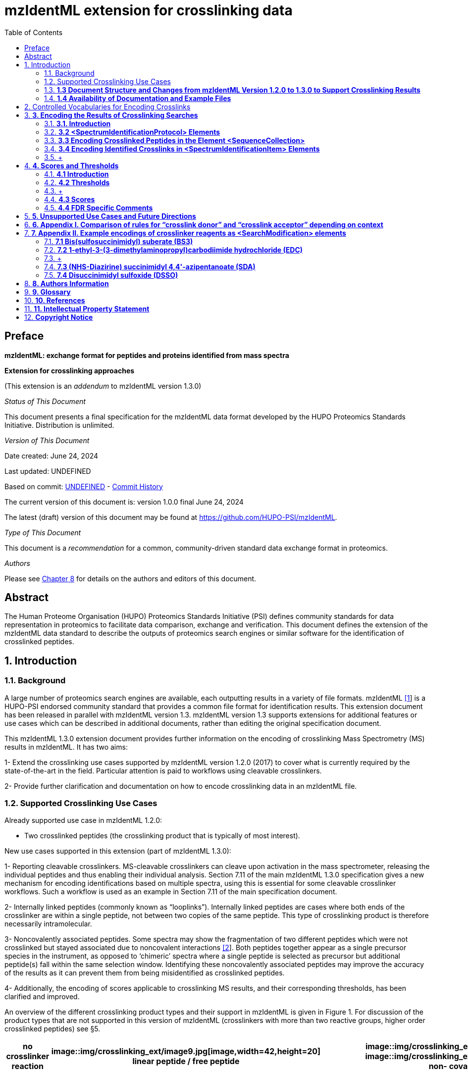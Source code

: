 = mzIdentML extension for crosslinking data
:sectnums:
:toc: left
:doctype: book
//only works on some backends, not HTML
:showcomments:
//use style like Section 1 when referencing within the document.
:xrefstyle: short
:figure-caption: Figure
:pdf-page-size: A4

//GitHub specific settings
ifdef::env-github[]
:tip-caption: :bulb:
:note-caption: :information_source:
:important-caption: :heavy_exclamation_mark:
:caution-caption: :fire:
:warning-caption: :warning:
endif::[]

:commit-hash: UNDEFINED
:build-date: UNDEFINED
:document-version: version 1.0.0 final June 24, 2024

//disable section numbering
:!sectnums:
[preface]
== Preface

*mzIdentML: exchange format for peptides and proteins identified from mass spectra*

*Extension for crosslinking approaches*

(This extension is an _addendum_ to mzIdentML version 1.3.0)

_Status of This Document_

This document presents a final specification for the mzIdentML data format
developed by the HUPO Proteomics Standards Initiative. Distribution is
unlimited.

_Version of This Document_

Date created: June 24, 2024

Last updated: {build-date}

Based on commit: https://github.com/HUPO-PSI/mzIdentML/commit/{commit-hash}[{commit-hash}] - https://github.com/HUPO-PSI/mzIdentML/commits/master/specification_document/specdoc1_3/asciidoc/crosslinking_ext.adoc[Commit History]

The current version of this document is: {document-version}

The latest (draft) version of this document may be found at https://github.com/HUPO-PSI/mzIdentML.

_Type of This Document_

This document is a _recommendation_ for a common, community-driven standard data exchange format in proteomics.

_Authors_

Please see <<authors>> for details on the authors and editors of this document.

[abstract]
[[abstract]]
== Abstract

The Human Proteome Organisation (HUPO) Proteomics Standards Initiative (PSI) defines community standards for data representation in proteomics to facilitate data comparison, exchange and verification. This document defines the extension of the mzIdentML data standard to describe the outputs of proteomics search engines or similar software for the identification of crosslinked peptides.

//reenable section numbering
:sectnums:
[[introduction]]
== Introduction

[[background]]
=== Background


A large number of proteomics search engines are available, each outputting results in a variety of file formats. mzIdentML https://paperpile.com/c/YrD2gH/vjf16[[1]] is a HUPO-PSI endorsed community standard that provides a common file format for identification results. This extension document has been released in parallel with mzIdentML version 1.3. mzIdentML version 1.3 supports extensions for additional features or use cases which can be described in additional documents, rather than editing the original specification document.

This mzIdentML 1.3.0 extension document provides further information on the encoding of crosslinking Mass Spectrometry (MS) results in mzIdentML. It has two aims:

1- Extend the crosslinking use cases supported by mzIdentML version 1.2.0 (2017) to cover what is currently required by the state-of-the-art in the field. Particular attention is paid to workflows using cleavable crosslinkers.

2- Provide further clarification and documentation on how to encode crosslinking data in an mzIdentML file.

[[supported-use-cases]]
=== Supported Crosslinking Use Cases

Already supported use case in mzIdentML 1.2.0:

- Two crosslinked peptides (the crosslinking product that is typically of most interest).

New use cases supported in this extension (part of mzIdentML 1.3.0):

1- Reporting cleavable crosslinkers. MS-cleavable crosslinkers can cleave upon activation in the mass spectrometer, releasing the individual peptides and thus enabling their individual analysis. Section 7.11 of the main mzIdentML 1.3.0 specification gives a new mechanism for encoding identifications based on multiple spectra, using this is essential for some cleavable crosslinker workflows. Such a workflow is used as an example in Section 7.11 of the main specification document.

2- Internally linked peptides (commonly known as “looplinks”). Internally linked peptides are cases where both ends of the crosslinker are within a single peptide, not between two copies of the same peptide. This type of crosslinking product is therefore necessarily intramolecular.

3- Noncovalently associated peptides. Some spectra may show the fragmentation of two different peptides which were not crosslinked but stayed associated due to noncovalent interactions https://paperpile.com/c/YrD2gH/IanGW[[2]]. Both peptides together appear as a single precursor species in the instrument, as opposed to ‘chimeric’ spectra where a single peptide is selected as precursor but additional peptide(s) fall within the same selection window. Identifying these noncovalently associated peptides may improve the accuracy of the results as it can prevent them from being misidentified as crosslinked peptides.

4- Additionally, the encoding of scores applicable to crosslinking MS results, and their corresponding thresholds, has been clarified and improved.

An overview of the different crosslinking product types and their support in mzIdentML is given in Figure 1. For discussion of the product types that are not supported in this version of mzIdentML (crosslinkers with more than two reactive groups, higher order crosslinked peptides) see §5.

[cols=",,,,,,,,",options="header",]
|===
|*no crosslinker reaction* a|
image::img/crosslinking_ext/image9.jpg[image,width=42,height=20]

linear peptide / free

peptide

| a|
image::img/crosslinking_ext/image9.jpg[image,width=43,height=15]

image::img/crosslinking_ext/image9.jpg[image,width=43,height=14]

non-

covalently associated peptides

| | | | |
| | | | | | | | |
a|
*crosslinker*

*reaction*

| a|
image::img/crosslinking_ext/image5.jpg[image,width=56,height=33]

crosslinker modified peptide

(monolink

or dead-end link)

a|
image::img/crosslinking_ext/image8.jpg[image,width=63,height=41]

crosslinked peptides

a|
image::img/crosslinking_ext/image4.png[image,width=46,height=34]

cleavable

crosslinker

a|
image::img/crosslinking_ext/image6.jpg[image,width=56,height=26]

internally linked peptide (looplink)

| a|
image::img/crosslinking_ext/image7.jpg[image,width=63,height=45]

crosslinked peptides from crosslinkers with more than two reactive groups

a|
image::img/crosslinking_ext/image10.jpg[image,width=63,height=41]

higher order

crosslinked peptides

| | | | | | | | |
a|
*mzIdentML*

*version supporting*

|*1.1.0* |*1.2.0* |*1.3.0* |*Unsupported* | | | |
|===

*Figure 1. Summary of mzIdentML support for crosslinking product types.*

[[document-structure]]
=== *1.3 Document Structure and Changes from mzIdentML Version 1.2.0 to 1.3.0 to Support Crosslinking Results*

mzIdentML version 1.3.0 makes two significant changes: (i) a new mechanism for encoding identifications based on multiple spectra, including the retiral of the old method for doing this; (ii) the ability to supplement the specification with extension documents covering specific use cases. The general guidance on the mzIdentML file format given in the main specification document all applies here, with this extension document giving guidance on the use of the controlled vocabulary (CV) terms specific to crosslinking.

The previously supported crosslinking use case was described in the main mzIdentML 1.2.0 specification document. In mzIdentML 1.3.0 this information has been moved to this extension document but it remains unchanged. The only change to the previous version 1.2.0 support for crosslinking is regarding identifications based on multiple spectra, this change is covered in Section 7.11 of the main mzIdentML 1.3.0 specification document.

The new use cases supported in this extension (version 1.0.0, compatible with mzIdentML version 1.3.0) are explained in detail in the following Sections of this document (denoted with an §). All of them have new controlled vocabulary terms associated with them.

Section 3 of this extension document is organised on the basis of elements in the mzIdentML schema, see Figure 2. For each of the new use cases, the list below states the relevant sections of this document and the new CV terms.

1- Reporting cleavable crosslinkers. See §3.2.2. Three new CV terms have been created related to encoding the derivatives of cleavable crosslinkers:

* {blank}
+
____
“cleavable crosslinker stub” (MS:1003346),
____
* {blank}
+
____
“Unimod derivative code” (MS:1003347),
____
* {blank}
+
____
“crosslinker cleavage characteristics” (MS:1003390).
____

2- Internally linked peptides (a.k.a. “looplinks”). See Sections §3.3 & §3.4.3. One new CV term has been created to allow the encoding:

* {blank}
+
____
“looplink spectrum identification item” (MS:1003329).
____

3- Noncovalently associated peptides. See §3.2.1 and §3.4.2. Two new CV terms have been created related to noncovalently associated peptides:

* {blank}
+
____
“noncovalently associated peptides search” (MS:1003330),
____
* {blank}
+
____
“noncovalently associated peptides spectrum identification item” (MS:1003331).
____

4- Improvements in the encoding of scores and thresholds related to crosslinking results. See Section §4. Seven CV terms have been created:

* {blank}
+
____
"crosslinked PSM-level global FDR" (MS:1003337),
____
* {blank}
+
____
“peptide-pair sequence-level global FDR” (MS:1003338),
____
* {blank}
+
____
“peptide-pair passes threshold” (MS:1003339),
____
* {blank}
+
____
“residue-pair passes threshold” (MS:1003340),
____
* {blank}
+
____
“protein-protein interaction passes threshold” (MS:1003341),
____
* {blank}
+
____
“regular expression for whether interaction score derived from crosslinking passes threshold” (MS:1003342),
____
* {blank}
+
____
“FDR applied separately to self crosslinks and protein heteromeric crosslinks” (MS:1003343),
____
* {blank}
+
____
“residue pair ref” (MS:1003344).
____
* {blank}
+
____
“regular expression for residue-pair ref” (MS:1003345)
____

=== *1.4 Availability of Documentation and Example Files*

All documents in their most recent form are available on the PSI website (http://www.psidev.info/mzidentml[[.underline]#http://www.psidev.info/mzidentml#]) and at the mzIdentML GitHub project (https://github.com/HUPO-PSI/mzIdentML/tree/master/specification_document[[.underline]#https://github.com/HUPO-PSI/mzIdentML/tree/master/specification_document#]).

The example files supporting this extension document are available at https://github.com/HUPO-PSI/mzIdentML/blob/master/examples/1_3examples/crosslinking/[[.underline]#https://github.com/HUPO-PSI/mzIdentML/blob/master/examples/1_3examples/crosslinking/#].

The example files are:

* {blank}
+
____
Xlink_EDC_mzIdentML_1_3_0_draft.mzid (internally linked peptides),
____
* {blank}
+
____
multiple_spectra_per_id_1_3_0_draft.mzid (identification based on multiple spectra),
____
* {blank}
+
____
noncovalently_assoc_1_3_0_draft.mzid (noncovalently associated peptides),
____
* {blank}
+
____
scores_and_thresholds_1_3_0_draft.mzid (scores and thresholds).
____


== Controlled Vocabularies for Encoding Crosslinks

A collection of terms for describing a certain domain is called a controlled vocabulary (CV) https://paperpile.com/c/YrD2gH/9dZZN[[3]]. Section 4.1 of the main mzIdentML 1.3.0 document describes the use of CVs in mzIdentML. The PSI-MS CV (https://github.com/HUPO-PSI/psi-ms-CV[[.underline]#https://github.com/HUPO-PSI/psi-ms-CV#]) can be used to encode many types of technical information in mzIdentML (e.g. statistical scores, mass spectrometers, etc). There are two other CVs that are relevant to encoding crosslinking data in mzIdentML: Unimod and XLMOD. XLMOD https://raw.githubusercontent.com/HUPO-PSI/mzIdentML/master/cv/XLMOD.obo[[.underline]#(https://raw.githubusercontent.com/HUPO-PSI/mzIdentML/master/cv/XLMOD.obo)# [.underline]# #] represents the crosslinker reagents. Unimod http://www.unimod.org/obo/unimod.obo[[.underline]#(http://www.unimod.org/obo/unimod.obo)# [.underline]# #] represents the resulting modifications in the crosslinked peptides/proteins.

At the time of writing (Unimod v2.1, XLMOD v1.1.12) both CVs have advantages and disadvantages when used for encoding crosslinking results in mzIdentML. For example, the representation of heterobifunctional crosslinkers (crosslinkers with different reactive groups) is better in XLMOD. However, the representation of the derivatives from a cleavable crosslinker is more complete in Unimod. Which CV (XLMOD or Unimod) to use for encoding crosslinker modifications is left as the implementers’ choice.

There is also some overlap between the information stored in these CVs and the contents of the <SearchModification> elements in mzIdentML. The <SearchModification> elements can encode: the derivatives of cleavable crosslinkers, namely the crosslinker stub as a peptide modification on the MS3 level and crosslinker cleavability as stub fragments on the MS2 level; and crosslinker specificity (including heterobifunctional crosslinkers). Implementers SHOULD describe the crosslinker modifications searched for as <SearchModification> elements; this provides a consistent way of retrieving crosslinker modification information regardless of which CV has been used, see §3.2.2.

== *3. Encoding the Results of Crosslinking Searches*

=== *3.1. Introduction* 

mzIdentML documents MUST indicate that they are implementing the guidance in this extension document by including the following CV term inside the top-level <MzIdentML> element, immediately after the <cvList> element:

<cvParam cvRef="PSI-MS" accession="MS:1003385" name="mzIdentML crosslinking extension document version"

value="1.0.0"/>

Crosslinked peptides presented a challenge for mzIdentML 1.2.0, since more than one peptide can be identified from the same spectrum.

mzIdentML 1.2.0 solved this by:

* {blank}
+
____
introducing the “crosslink donor” (MS:1002509) and “crosslink acceptor” (MS:1002510) CV terms – the values of these terms associate *either* <SearchModification> elements (see §3.2.2) or <Modification> elements (see §3.3);
____
* {blank}
+
____
introducing the “crosslink spectrum identification item” (MS:1002511) CV term – the values of these terms group <SpectrumIdentificationItem> elements within a <SpectrumIdentificationResult> (see §3.4).
____

Note that “crosslink donor” (MS:1002509) and “crosslink acceptor” (MS:1002510) are used in two different contexts:

* {blank}
+
____
/MzIdentML/AnalysisProtocolCollection/SpectrumIdentificationProtocol/ ModificationParams/SearchModification – encoding the modifications searched for (including the specificity, see §3.2.2);
____
* {blank}
+
____
/MzIdentML/SequenceCollection/Peptide/Modification - encoding the actual modifications present in the crosslinked peptides (§3.3).
____

The rules that govern their use differ in each context, the details of these rules are given in §3.2.2 & §3.3. To emphasise that they differ, Appendix I compares them. Appendix I presents no new information on how to encode crosslinking results in mzIdentML.

Figure 2 gives an overview of how the subsections here (§3) relate to the elements in an mzIdentML file.

image::img/crosslinking_ext/image2.png[image,width=864,height=562]

*Figure 2. Overview of the mzIdentML 1.3.0. Format (crosslinking extension).* Elements are labelled with the section from this document that contains guidance on how to encode them.

=== *3.2 <SpectrumIdentificationProtocol> Elements* 

A <SpectrumIdentificationProtocol> element describes the parameters and settings of a spectrum identification analysis. There may be several of these protocols included in one mzIdentML file. In the case of analysis workflows in which an identification is based on multiple spectra (see Section 7.11 of the main mzIdentML 1.3.0 specification document), these spectra identifications may be included in different <SpectrumIdentificationList> elements, each associated with a different <SpectrumIdentificationProtocol>.

Section 2 of the main mzIdentML 1.3.0 specification document states that “all search parameters should be described in sufficient detail to enable a user to run the same or a similar search on the same or another search engine”. As far as possible, the information that would be needed to reannotate the mass spectra SHOULD be included. The <FragmentTolerance> and <ParentTolerance> subelements of <SpectrumIdentificationProtocol> SHOULD be completed.

Two child elements of <SpectrumIdentificationProtocol> are covered in more detail here:

* {blank}
+
____
<AdditionalSearchParams> (§3.2.1),
____
* {blank}
+
____
<ModificationParams> (§3.2.2).
____

==== *3.2.1 Additional Search Parameters*

*Path:* [.underline]#/MzIdentML/AnalysisProtocolCollection/SpectrumIdentificationProtocol/AdditionalSearchParams#

If a crosslinking search has been performed then the CV term “crosslinking search” (MS:1002494) MUST be present within the <AdditionalSearchParams> subelement of every <SpectrumIdentificationProtocol> associated with that search (see Figure 3).

The ion series that were searched for SHOULD also be included here.

_[.underline]#New supported use case in this extension - noncovalently associated peptides:#_ mzIdentML 1.2.1 introduces a new CV term – “noncovalently associated peptides search” (MS:1003330). If pairs of noncovalently associated peptides were also searched for, then the <SpectrumIdentificationProtocol> elements MUST also contain this new CV term within their <AdditionalSearchParams> subelement, see Figure 3.

The new CV term "FDR applied separately to self crosslinks and protein heteromeric crosslinks" (MS:1003343), see §4.4, which SHOULD be present is also shown in Figure 3.

<AnalysisProtocolCollection>

____
<SpectrumIdentificationProtocol analysisSoftware_ref="ID_software" id="SearchProtocol_1">

<SearchType>

<cvParam accession="MS:1001083" cvRef="PSI-MS" name="ms-ms search"/>

</SearchType>

<AdditionalSearchParams>

<cvParam accession="MS:1001211" cvRef="PSI-MS" name="parent mass type mono"/>

<cvParam accession="MS:1001256" cvRef="PSI-MS" name="fragment mass type mono"/>

<cvParam accession="MS:1002494" cvRef="PSI-MS" name="crosslinking search"/>

<cvParam accession="MS:1003330" cvRef="PSI-MS"

name="noncovalently associated peptides search"/>
____

<cvParam accession="MS:1003343" cvRef="PSI-MS"

____
name="FDR applied separately to self crosslinks and protein heteromeric crosslinks" value="true"/>

<cvParam cvRef="PSI-MS" accession="MS:1001118" name="param: b ion"/>

<cvParam cvRef="PSI-MS" accession="MS:1001262" name="param: y ion"/>

</AdditionalSearchParams>

...

</SpectrumIdentificationProtocol>
____

</AnalysisProtocolCollection>

*Figure 3. XML snippet showing crosslinking related CV terms.* If a crosslinking search has been performed, MS:1002494 *MUST* be present. If noncovalently associated peptides have also been searched for, then MS:1003330 *MUST* also be present. The new CV term "FDR applied separately to self crosslinks and protein heteromeric crosslinks" (MS:1003343) which *SHOULD* be present is also shown, see §4.4.

==== *3.2.2 Modification Parameters*

*Path:* [.underline]#/MzIdentML/AnalysisProtocolCollection/SpectrumIdentificationProtocol/ModificationParams/SearchModification#

The <SpectrumIdentificationProtocol> element encodes the modifications that were searched for within its <ModificationParams> subelement. These are encoded in <SearchModification> elements within <ModificationParams>.

mzIdentML version 1.3.0 introduces two new CV terms to link <SearchModification> elements and <Modification> elements - “search modification id” (MS:1003392) which goes inside <SearchModification> elements, and “search modification id ref” (MS:1003393) which goes inside <Modification> elements. Making this link is optional but recommended where possible. In the case of open modification searches, such a link cannot be made. See Section 7.12 of the main mzIdentML specification document.

Each crosslinker reagent is defined by multiple <SearchModification> elements that contain either the “crosslink donor” (MS:1002509) or “crosslink acceptor” (MS:1002510) CV term. An example is given in Figure 4(i). The residue specificities of the crosslinkers used SHOULD be encoded here, examples are given in Appendix II.

The value slot of the crosslink donor and acceptor CV terms is interpreted as a local identifier for the <SearchModification> elements describing a single reagent. The rules governing the use of the crosslink donor and acceptor CV terms in <SearchModification> elements are given in Figure 4(ii).

There may be more than two <SearchModification> elements required. For example, if the crosslinker reacts with the sidechains and also with the protein termini, see Appendix II for examples.

<SearchModification> elements can contain one or more children of the CV term “peptide modification details” (MS:1001471). These CV terms can encode information on neutral losses, see Figure 4(i).

_[.underline]#New supported use case in this extension - cleavable crosslinkers:#_ mzIdentML 1.3.0 adds three new CV terms relating to modifications from cleavable crosslinkers – “cleavable crosslinker stub” (MS:1003346), “Unimod derivative code” (MS:1003347) and “crosslinker cleavage characteristics” (MS:1003390).

At the MS3 level, where single peptides and part of the cleaved crosslinker are identified, the crosslinker modifications SHOULD include the CV term “cleavable crosslinker stub” (MS:1003346).

The crosslink stub modification MUST also have a suitably sourced CV term for the reagent (see Appendix II). Additionally, if Unimod is being used as the CV, then the CV term “Unimod derivative code” (MS:1003347) MAY be used to state which derivative of the cleaved crosslinker is identified. The single-letter derivative codes in Unimod are chosen arbitrarily when a linker definition is added to Unimod. For instance, in https://unimod.org/xlink.html[[.underline]#https://unimod.org/xlink.html#] one can find the examples "A for alkene, S for sulfenic acid, and T for thiol", and e.g. Xlink:DSS uses W for loss of water. There is no formal vocabulary for the single-letter codes. "UNIMOD derivative code" must be equal to one of the derivative codes defined in the corresponding Unimod entry (not a random character unrelated to the definition). An example Unimod entry is at https://www.unimod.org/modifications_view.php?editid1=1842[[.underline]#https://www.unimod.org/modifications_view.php?editid1=1842 .#]

At the MS2 level, the new CV term “crosslinker cleavage characteristics” (MS:1003390) signifies that the crosslinker is cleavable and on cleavage can leave a given stub. This can lead to additional stub fragments in the MS2 spectra that contain the crosslinker stub instead of the whole crosslinker plus the second peptide. Each “crosslinker cleavage characteristics” CV term represents one possible crosslinker stub. It has a structured value -

_name_:_mass_:_pairs with_

_Name_ must be a single character to identify this stub. The scope of _name_ is restricted to that crosslinker definition, i.e. they need only be unique within that crosslinker definition not the whole file or the <SpectrumIdentification> element. _Mass_ gives the monoisotopic mass delta of the resulting stub in Daltons. _Pairs with_ MUST be a sequence of one or more characters, giving the _name(s)_ of the partner stub(s). See Appendix II for examples.

Note that the choice of which <SearchModification> is the donor and which one is the acceptor is arbitrary.

*(i)*

<SpectrumIdentificationProtocol>

...

<ModificationParams>

____
<SearchModification fixedMod="false" massDelta="138.06808" residues="S T Y K">

<cvParam cvRef="PSI-MS" accession="MS:1003392"

name="search modification id" value="BS3_donor"/>

<cvParam cvRef="XLMOD" accession="XLMOD:02000" name="BS3"/>

<cvParam cvRef="PSI-MS" accession="MS:1002509" name="crosslink donor"

value="0"/>

</SearchModification>

<SearchModification fixedMod="false" massDelta="138.06808" residues=".">

<SpecificityRules>

<cvParam cvRef="PSI-MS" accession="MS:1002057"

name="modification specificity protein N-term"/>

</SpecificityRules>

<cvParam cvRef="PSI-MS" accession="MS:1003392"

name="search modification id" value="BS3_donor_n_term"/>

<cvParam cvRef="XLMOD" accession="XLMOD:02000" name="BS3"/>

<cvParam cvRef="PSI-MS" accession="MS:1002510" name="crosslink donor"

value="0" />

</SearchModification>

<SearchModification fixedMod="false" massDelta="0.0" residues="S T Y K">

<cvParam cvRef="PSI-MS" accession="MS:1003392"

name="search modification id" value="BS3_acceptor"/>

<cvParam cvRef="XLMOD" accession="XLMOD:02000" name="BS3"/>

<cvParam cvRef="PSI-MS" accession="MS:1002510" name="crosslink acceptor"

value="0"/>

</SearchModification>

<SearchModification fixedMod="false" massDelta="0.0" residues=".">

<SpecificityRules>

<cvParam cvRef="PSI-MS" accession="MS:1002058"

name="modification specificity protein N-term"/>

</SpecificityRules>

<cvParam cvRef="PSI-MS" accession="MS:1003392"

name="search modification id" value="BS3_acceptor_n_term">

<cvParam cvRef="XLMOD" accession="XLMOD:02000" name="BS3"/>

<cvParam cvRef="PSI-MS" accession="MS:1002510" name="crosslink acceptor"

value="0" />

</SearchModification>

<SearchModification fixedMod="false" massDelta="15.994919" residues="M">

<cvParam cvRef="PSI-MS" accession="MS:1003392"

name="search modification id" value="Mox"/>

<cvParam accession="UNIMOD:35" name="Oxidation" cvRef="UNIMOD" />

<cvParam accession="MS:1001524" name="fragment neutral loss"

cvRef="PSI-MS" value="63.998291" unitAccession="UO:0000221" unitName="dalton" unitCvRef="UO"/>

</SearchModification>
____

</ModificationParams>

...

</SpectrumIdentificationProtocol>

*(ii)*

* {blank}
+
____
*At least two* <SearchModification> elements SHOULD be used to encode each crosslink reagent, to encode the site specificity of both the donor and acceptor termini of the reagent.
____
* {blank}
+
____
The value slot of the crosslink donor and acceptor CV terms is interpreted as a local identifier for the <SearchModification> elements describing a single reagent.
____
* {blank}
+
____
The choice of which reactive group is the donor and which is the acceptor is arbitrary.
____
* {blank}
+
____
The crosslink donor <SearchModification> element *MUST* have the attribute massDelta = the mass gain from the crosslink reagent.
____
* {blank}
+
____
The crosslink acceptor peptide’s <SearchModification> element *MUST* have massDelta = 0.
____
* {blank}
+
____
*Both* acceptor and donor *MUST* have a suitably sourced <cvParam>.
____

*Figure 4.* *The use of the “crosslink donor” (MS:1002509) and “crosslink acceptor” (MS:1002510) CV terms in <SearchModification> elements.*

*(i)* XML snippet showing the “crosslink donor” (MS:1002509) and “crosslink acceptor” (MS:1002510) CV terms used in <SearchModification>, shows encoding for the BS3 crosslinking reagent. It also shows a modification with a neutral loss.

*(ii)* The rules applying to the use of the “crosslink donor” (MS:1002509) and “crosslink acceptor” (MS:1002510) CV terms within <SearchModification>.

=== *3.3 Encoding Crosslinked Peptides in the Element <SequenceCollection>*

[.underline]#*Path:* /MzIdentML/SequenceCollection#

The peptides that have been identified are encoded in the <SequenceCollection> element. This will include both crosslinked and uncrosslinked peptides.

A word of warning about redundancy, it is not the intention of mzIdentML that every <SpectrumIdentificationItem> (§3.4) references a new <Peptide> in <SequenceCollection> – “the combination of <Peptide> sequence and modifications MUST be unique in the file” (main mzIdentML specification document, Section 6.68). However, each distinct combination of crosslinked peptides will require a new pair of <Peptide> elements in <SequenceCollection>.

To represent the crosslinked peptides, mzIdentML 1.2.0 added a mechanism for linking two different <Peptide> elements together, using the CV terms “crosslink donor” (MS:1002509) and “crosslink acceptor” (MS:1002510). An identical value for these terms indicates that they are grouped together, see Figure 5(i).

The rules governing the use of the crosslink donor and acceptor CV terms in <Modification> elements are given in Figure 5(ii).

As of mzIdentML 1.3.0, <Modification> elements MAY contain the CV term "search modification id ref" (MS:1003393) to link a <Modification> to a <SearchModification> element. The value of this term is the unique id of the <SearchModification> as defined by its "search modification id" (MS:1003392) CV term. It is recommended to use this approach for the encoding of modifications from crosslinkers, see Appendix II.

_[.underline]#New supported use case in this extension - internally linked peptide:#_ An internally linked peptide has both ends of the crosslinker within it. To encode an internally crosslinked peptide the <Peptide> can contain one <Modification> element with the “crosslink donor” CV term and one <Modification> element with the “crosslink acceptor” CV term. The same rules apply to these CV terms when encoding internally linked peptides as when encoding crosslinked peptides (Figure 5 (ii)). For an example of how to encode an internally linked peptide, see Figure 5(iii).

The accompanying example file https://github.com/HUPO-PSI/mzIdentML/blob/master/examples/1_3_0examples/crosslinking/multiple_spectra_per_id_1.3.0_draft.mzid[[.underline]#multiple_spectra_per_id_1.3.0_draft.mzid#] illustrates a common cleavable crosslinker workflow https://paperpile.com/c/YrD2gH/osIjk[[4]].

Child CV terms of “peptide modification details” (MS:1001471) can be included in <Modification> elements to provide additional information about the modification, including the new cleavable crosslinker related CV terms, see §3.2.2. This is not recommended if the <Modification> elements have "search modification id ref" (MS:1003393) CV terms to link them to a <SearchModification> element, as it would add unnecessary duplication to the file.

The encoding for crosslinked peptides MAY be combined with the encoding for modification localisation scoring, using the same mechanism (main mzIdentML 1.3.0 document, Section 5.2.8).

*(i)*

<SequenceCollection>

____
<Peptide id="30491856_30492180_2_4_p1">

<PeptideSequence>AAFTKQAADK</PeptideSequence>

<Modification monoisotopicMassDelta="138.0680796" location="5">

<cvParam cvRef="PSI-MS" accession="MS:1003393"

name="search modification id ref" value="DSS_donor"/>

<cvParam accession="XL:00002" cvRef="PSI-MS" name="Xlink:DSS"/>

<cvParam accession="MS:1002509" cvRef="PSI-MS" name="crosslink donor" value="*5448*"/>

</Modification>

</Peptide>

<Peptide id="30491856_30492180_2_4_p2">

<PeptideSequence>AMYPPKEDR</PeptideSequence>

<Modification monoisotopicMassDelta="0.0" location="6">

<cvParam cvRef="PSI-MS" accession="MS:1003393"

name="search modification id ref" value="DSS_acceptor"/>

<cvParam accession="MS:1002510" cvRef="PSI-MS" name="crosslink acceptor" value="*5448*"/>

</Modification>

</Peptide>

...
____

</SequenceCollection>

*(ii)* If a pair of crosslinked peptides has been identified:

* {blank}
+
____
One peptide’s <Modification> element MUST be flagged as “crosslink donor” and one MUST be flagged as “crosslink acceptor”.
____
* {blank}
+
____
A unique identifier linking exactly *two* <Modification> elements together *MUST* be in the value slot. (Thereby excluding the representation of trimeric crosslinkers, see §6.)
____
* {blank}
+
____
If the CV term “search modification id ref” (MS:1003393) is being used then the crosslink donor MUST be chosen to match the end marked as the donor in the corresponding <SearchModification> elements, see §3.2.2. If that CV term is not used, or if the preceding rule does not unambiguously define which end to mark as donor (e.g. because the crosslinker is symmetrical) then the export software SHOULD use the following rules to choose the crosslink donor as the: longer peptide, then higher peptide neutral mass, then alphabetical order.
____
* {blank}
+
____
The crosslink donor <Modification> element *MUST* have the attribute monoisotopicMassDelta = the mass gain from the crosslink reagent.
____
* {blank}
+
____
The crosslink acceptor peptide’s <Modification> element *MUST* have monoisotopicMassDelta = 0.
____
* {blank}
+
____
The crosslink donor peptide’s <Modification> element *MUST* have a suitably sourced cvParam for the crosslink. The crosslink acceptor peptide’s <Modification> element *MUST* *NOT* have a cvParam for the reagent.
____

*(iii)*

<SequenceCollection>

____
<Peptide id="peptide_7_1">

<PeptideSequence>DVIQSLVDDDLVAK</PeptideSequence>

<Modification location="10" residues="D" monoisotopicMassDelta="-18.010565">

<cvParam cvRef="PSI-MS" accession="MS:1003393"

name="search modification id ref" value="EDC_donor"/>

<cvParam accession="UNIMOD:2018" name="Xlink:EDC" cvRef="UNIMOD"/>

<cvParam accession="MS:1002509" cvRef="PSI-MS" name="crosslink donor"

value="*100*"/>

</Modification>

<Modification location="14" residues="K" monoisotopicMassDelta="0.0">

<cvParam cvRef="PSI-MS" accession="MS:1003393"

name="search modification id ref" value="EDC_acceptor"/>

<cvParam accession="MS:1002510" cvRef="PSI-MS" name="crosslink acceptor"

value="*100*"/>

</Modification>

</Peptide>

...
____

</SequenceCollection>

*Figure 5. Encoding Crosslinked Peptides in the Element <SequenceCollection>*

{empty}(i) XML snippet showing the encoding of crosslinked peptides.

{empty}(ii) The rules applying to the use of the “crosslink donor” (MS:1002509) and “crosslink acceptor” (MS:1002510) CV terms within <Modification> elements.

{empty}(iii) XML snippet showing the encoding of an internally linked peptide.

<SequenceCollection>

<!-- linear peptides-->

<Peptide id="p1_linear">

<PeptideSequence>PEPKR</PeptideSequence>

<Modification location="4" monoisotopicMassDelta="176.01433">

____
<cvParam cvRef="PSI-MS" accession="MS:1003393"
____

name="search modification id ref" value="DSSO_monolink_W"/>

<cvParam accession="UNIMOD:1842" cvRef="UNIMOD" name="Xlink:DSSO"/>

<cvParam accession="MS:1003347" name="UNIMOD derivative code" value="W" cvRef="PSI-MS" />

</Modification>

</Peptide>

<!-- crosslinked peptides -->

<Peptide id="p1">

<PeptideSequence>PEPKR</PeptideSequence>

<Modification location="4" monoisotopicMassDelta="158.003765">

____
<cvParam cvRef="PSI-MS" accession="MS:1003393"
____

name="search modification id ref" value="DSSO_donor"/>

<cvParam accession="UNIMOD:1842" cvRef="UNIMOD" name="Xlink:DSSO"/>

<cvParam cvRef="PSI-MS" accession="MS:1002509" name="crosslink donor" value="1"/>

</Modification>

</Peptide>

<Peptide id="p2">

<PeptideSequence>TIDYK</PeptideSequence>

<Modification location="4" monoisotopicMassDelta="0">

<cvParam cvRef="PSI-MS" accession="MS:1003393"

name="search modification id ref" value="DSSO_acceptor"/>

<cvParam cvRef="PSI-MS" accession="MS:1002510" name="crosslink acceptor" value="1"/>

</Modification>

</Peptide>

<!-- MS3 peptides are separately listed, as they are linear stub modified peptides -->

<Peptide id="p1_a">

<PeptideSequence>PEPKR</PeptideSequence>

<Modification location="4" monoisotopicMassDelta="54.010565">

____
<cvParam cvRef="PSI-MS" accession="MS:1003393"
____

name="search modification id ref" value="DSSO_crosslink_stub_a"/>

<cvParam accession="UNIMOD:1842" cvRef="UNIMOD" name="Xlink:DSSO"/>

<cvParam accession="MS:1003347" name="UNIMOD derivative code" value="A" cvRef="PSI-MS" />

<cvParam cvRef="PSI-MS" accession="MS:1003346" name="cleavable crosslinker stub"/>

</Modification>

</Peptide>

<Peptide id="p1_t">

<PeptideSequence>PEPKR</PeptideSequence>

<Modification location="4" monoisotopicMassDelta="85.982635">

____
<cvParam cvRef="PSI-MS" accession="MS:1003393"
____

name="search modification id ref" value="DSSO_crosslink_stub_t"/>

<cvParam accession="UNIMOD:1842" cvRef="UNIMOD" name="Xlink:DSSO"/>

<cvParam accession="MS:1003347" name="UNIMOD derivative code" value="T" cvRef="PSI-MS" />

<cvParam cvRef="PSI-MS" accession="MS:1003346" name="cleavable crosslinker stub"/>

</Modification>

</Peptide>

<Peptide id="p2_a">

<PeptideSequence>TIDYK</PeptideSequence>

<Modification location="4" monoisotopicMassDelta="54.010565">

____
<cvParam cvRef="PSI-MS" accession="MS:1003393"
____

name="search modification id ref" value="DSSO_crosslink_stub_a"/>

<cvParam accession="UNIMOD:1842" cvRef="UNIMOD" name="Xlink:DSSO"/>

<cvParam accession="MS:1003347" name="UNIMOD derivative code" value="A" cvRef="PSI-MS" />

<cvParam cvRef="PSI-MS" accession="MS:1003346" name="cleavable crosslinker stub"/>

</Modification>

</Peptide>

<Peptide id="p2_t">

<PeptideSequence>TIDYK</PeptideSequence>

<Modification location="4" monoisotopicMassDelta="85.982635">

____
<cvParam cvRef="PSI-MS" accession="MS:1003393"
____

name="search modification id ref" value="DSSO_crosslink_stub_t"/>

<cvParam accession="UNIMOD:1842" cvRef="UNIMOD" name="Xlink:DSSO"/>

<cvParam accession="MS:1003347" name="UNIMOD derivative code" value="T" cvRef="PSI-MS" />

<cvParam cvRef="PSI-MS" accession="MS:1003346" name="cleavable crosslinker stub"/>

</Modification>

</Peptide>

*Figure 6. XML snippet showing the encoding of modifications from cleavable crosslinkers.* The new CV terms are shown: “crosslinker stub” (MS:1003346) and “Unimod derivative code” (MS:1003347). This example also uses the new CV term "search modification id ref" (MS:1003393) to reference the corresponding <SearchModification> elements.

=== *3.4 Encoding Identified Crosslinks in <SpectrumIdentificationItem> Elements* 

==== *3.4.1 Identifications of Crosslinked Peptides*

[.underline]#*Path:* /MzIdentML/DataCollection/AnalysisData/SpectrumIdentificationList/SpectrumIdentificationResult#

<SpectrumIdentificationResult> elements report the evidence associated with the identification of particular peptides.

A pair of crosslinked peptides within a given <SpectrumIdentificationResult> MUST be reported as two instances of <SpectrumIdentificationItem> having a shared local unique identifier as the value for the CV term “crosslink spectrum identification item” (MS:1002511). Locally unique means unique within the containing <SpectrumIdentificationResult>. See Figure 7(i). The rules governing the use of the “crosslink spectrum identification item” CV term are given in Figure 7(ii).

*(i)*

<SpectrumIdentificationResult spectraData_ref="SID_1" spectrumID="index=2776" id="SIR_1">

____
<SpectrumIdentificationItem passThreshold="true" rank="*1*"

peptide_ref="30491856_30492180_2_4_p1" experimentalMassToCharge= "569.7912"

calculatedMassToCharge="569.79054" chargeState="4" id="SII_1_1">

<PeptideEvidenceRef peptideEvidence_ref="pepevid_psm121558473_pep30491845_protP02768-A_target_535"/>

<cvParam accession="MS:1002511" cvRef="PSI-MS" value="*1*"

name="crosslink spectrum identification item"/>

<cvParam accession="MS:1002545" cvRef="PSI-MS"

value="1.3111826921077734" name="xi:score"/>

<cvParam accession="MS:1003344" cvRef="PSI-MS" value="54321.a" name="Residue pair ref"/>

</SpectrumIdentificationItem>

<SpectrumIdentificationItem passThreshold="true" rank="*1*"

peptide_ref="30491715_30491845_3_7_p0" experimentalMassToCharge= "569.7912"

calculatedMassToCharge="569.79054" chargeState="4" id="SII_1_2">

<PeptideEvidenceRef

peptideEvidence_ref="pepevid_psm121558473_pep30491715_protP02768-A_target_411"/>

<cvParam accession="MS:1002511" cvRef="PSI-MS" value="*1*"

name="crosslink spectrum identification item"/>

<cvParam accession="MS:1002545" cvRef="PSI-MS"

value="1.3111826921077734" name="xi:score"/>

<cvParam accession="MS:1003344" cvRef="PSI-MS" value="54321.b" name="Residue pair ref"/>

</SpectrumIdentificationItem>
____

</SpectrumIdentificationResult>

*(ii)* If a crosslinked pair of peptides has been identified:

* {blank}
+
____
There MUST be *two* <SpectrumIdentificationItem> elements with the same rank value.
____
* {blank}
+
____
Both MUST have the “crosslink spectrum identification item” cvParam, and the value acts as a *local* identifier within the <SpectrumIdentificationResult> to group these two elements together.
____
* {blank}
+
____
The experimentalMassToCharge, calculatedMassToCharge and chargeState MUST be identical over both SII elements, indicating the overall values for the pair.
____
* {blank}
+
____
If the search engine applies a score to the paired identification, both <SpectrumIdentificationItem> elements MUST have the same cvParam capturing the value.
____
* {blank}
+
____
The two <SpectrumIdentificationItem> elements MAY also have independent scores for the two chains (not shown).
____

*Figure 7.* *Encoding the identification of a pair of crosslinked peptides.* (i) Example XML snippet. (ii) The rules governing the use of “crosslink spectrum identification item”.

==== *3.4.2 Identifications of Noncovalently Associated Peptides* 

[.underline]#*Path:* /MzIdentML/DataCollection/AnalysisData/SpectrumIdentificationList/SpectrumIdentificationResult#

_[.underline]#New supported use case in this extension - noncovalently associated peptides:#_ mzIdentML 1.2.1 introduces a new CV term “noncovalently associated peptides spectrum identification item” (MS:1003331) to encode such identifications (see §1.2). It operates in the same way as “crosslink spectrum identification item”, by using the value of the CV term to group the identifications together, see Figure 8(i).

As indicated above, to use the “noncovalently associated peptides spectrum identification item” (MS:1003331), the element <AdditionalSearchParams> MUST contain the CV term “noncovalently associated peptides search” (MS:1003330), see Figure 3.

The rules governing the use of the “noncovalently associated peptides spectrum identification item” CV term are given in Figure 8 (ii) and are analogous to those governing the use of “crosslink spectrum identification item”. The peptides referred to will be linear, uncrosslinked peptides.

*(i)*

<SpectrumIdentificationResult spectraData_ref="SID_1" spectrumID="index=2776" id="SIR_1">

____
<SpectrumIdentificationItem passThreshold="true" rank="*1*"

peptide_ref=p1" experimentalMassToCharge= "569.7912"

calculatedMassToCharge="569.79054" chargeState="4" id="SII_1_1">

<PeptideEvidenceRef peptideEvidence_ref="pepevid_pep_1"/>

<cvParam accession="MS:1003331" cvRef="PSI-MS" value="*1*"

name="noncovalently associated peptides spectrum identification item"/>

<cvParam accession="MS:1002545" cvRef="PSI-MS"

value="1.3111826921077734" name="xi:score"/>

</SpectrumIdentificationItem>

<SpectrumIdentificationItem passThreshold="true" rank="*1*"

peptide_ref="p2" experimentalMassToCharge= "569.7912"

calculatedMassToCharge="569.79054" chargeState="4" id="SII_1_2">

<PeptideEvidenceRef peptideEvidence_ref="pepevid_pep_2"/>

<cvParam accession="MS:1003331" cvRef="PSI-MS" value="*1*"

name="noncovalently associated peptides spectrum identification item"/>

<cvParam accession="MS:1002545" cvRef="PSI-MS"

value="1.3111826921077734" name="xi:score"/>

</SpectrumIdentificationItem>
____

</SpectrumIdentificationResult>

*(ii)* If a pair of *noncovalently associated peptides* has been identified:

* {blank}
+
____
There MUST be *two* <SpectrumIdentificationItem> elements with the same rank value.
____
* {blank}
+
____
Both MUST have the “noncovalently associated peptides spectrum identification item” cvParam, and the value acts as a *local* identifier within the <SpectrumIdentificationResult> to group these two elements together.
____
* {blank}
+
____
The experimentalMassToCharge, calculatedMassToCharge and chargeState MUST be identical over both SII elements, indicating the overall values for the pair.
____
* {blank}
+
____
If the search engine applies a score to the paired identification, both <SpectrumIdentificationItem> elements MUST have the same cvParam capturing the value.
____
* {blank}
+
____
The two <SpectrumIdentificationItem> elements MAY also have independent scores for the two chains (not shown).
____

*Figure 8.* *Encoding the identification of a pair of noncovalently associated peptides.* (i) Example XML snippet. (ii) The rules governing the use of “noncovalently associated peptides spectrum identification item”.

==== *3.4.3 Identifications of an Internally Linked Peptide* 

[.underline]#*Path:* /MzIdentML/DataCollection/AnalysisData/SpectrumIdentificationList/SpectrumIdentificationResult#

_[.underline]#New supported use case in this extension - internally linked peptide:#_ mzIdentML 1.3.0 introduces a new CV term – “looplink spectrum identification item” (MS:1003329) – to allow the encoding of internally linked peptides (a.k.a. “looplinks”), see Figure 9. The <SpectrumIdentificationItem> element will refer to a <Peptide> containing both crosslink donor and crosslink acceptor modifications (as shown in Figure 5(iii)).

<SpectrumIdentificationResult spectraData_ref="SID_1" spectrumID="index=2776" id="SIR_1">

____
<SpectrumIdentificationItem passThreshold="true" rank="*1*"

peptide_ref="*looplink_p1*" experimentalMassToCharge= "569.7912"

calculatedMassToCharge="569.79054" chargeState="4" id="SII_1_1">

<PeptideEvidenceRef peptideEvidence_ref="*looplink_p1_pep_evid*"/>

<cvParam accession="MS:1003329" cvRef="PSI-MS"

name="looplink spectrum identification item"/>

<cvParam accession="MS:1002545" cvRef="PSI-MS"

value="1.3111826921077734" name="xi:score"/>

</SpectrumIdentificationItem>
____

</SpectrumIdentificationResult>

*Figure 9.* *XML snippet including the encoding of an identification of an internally linked peptide.* Within a <SpectrumIdentificationResult>, a <SpectrumIdentificationItem> element may be marked as referring to a looplink containing peptide by including the CV term “looplink spectrum identification item” (MS:1003329) CV term. This <SpectrumIdentificationItem> will refer to a <Peptide> containing both crosslink donor and crosslink acceptor modifications (as shown in Figure 5(iii)).

===  +

== *4. Scores and Thresholds*

=== *4.1 Introduction*

This section addresses the encoding of error control procedures. This consists of encoding scores (§4.3) and the corresponding thresholds (§4.2) applied to those scores. The contents of this section are all optional; at the PSM level, providing threshold information and identifications that fall below the given significance threshold is encouraged.

_“Depending on the intended purpose of the file, the file producer MAY wish to report a number of identifications that fall below the given significance threshold, for example to allow global statistical analyses to be performed which are not possible if only identifications passing the threshold are reported.”_ (Section 7.4 of the main mzIdentML 1.3.0 specification document)

mzIdentML also provides the option not to encode the peptide spectrum matches that fell below the threshold applied. (§4.2)

The correspondence between scores and the applied thresholds is indicated by using the same CV term for both. That is, the same CV term will be used within the <Threshold> element and within either the related <SpectrumIdentificationItem> element or the related <ProteinDetectionHypothesis> element.

One specific type of score is an FDR (False Discovery Rate) score. Comments specific to FDR are in §4.4.

There are different points in the analysis at which thresholds may be applied https://paperpile.com/c/YrD2gH/kAbLF[[5]] https://paperpile.com/c/YrD2gH/ghaA0[[6]]. These correspond to different levels of consolidation at which analyses may be performed. Scores and thresholds are encoded differently in mzIdentML depending on the level of consolidation at which they were applied. For crosslinking studies encoded in mzIdentML, the possible levels are:

* {blank}
+
____
crosslink containing PSM (also known as Crosslink Spectrum Match, CSM), see §4.3.1,
____
* {blank}
+
____
unique peptide-pair, see §4.3.2,
____
* {blank}
+
____
unique residue-pair, see §4.3.3,
____
* {blank}
+
____
protein-protein interaction (PPI) see §4.3.3.
____

Unique residue-pair and protein-protein interaction level scores are described in the same section as they are encoded using the same mechanism.

The example file https://github.com/HUPO-PSI/mzIdentML/blob/master/examples/1_3_0examples/crosslinking/scores_and_thresholds_1_3_0_draft.mzid[[.underline]#scores_and_thresholds_1_3_0_draft.mzid#] gives a simplified example containing two crosslinks and shows scores and thresholds applied at all four levels. Figures 10, 11, 14 and 15 are XML-snippets from that example file.

mzIdentML allows peptide-level scores to be associated with “unique peptides” (not arbitrary groups of peptides). There are three mutually exclusive definitions of “unique peptide”:

* {blank}
+
____
“group PSMs by sequence” (MS:1002496);
____
* {blank}
+
____
“group PSMs by sequence with modifications” (MS:1002497);
____
* {blank}
+
____
“group PSMs by sequence with modifications and charge” (MS:1002498).
____

If peptide level (re)scoring is used, exactly one of these CV terms must be placed in the <AdditionalSearchParams> element to state the definition of “unique peptide” in use (see Section 5.2.7 of the main specification document). As these are mutually exclusive, an error control procedure which uses more than one definition of “unique peptide” cannot be fully captured by mzIdentML.

=== *4.2 Thresholds*

Section 7.4 of the main mzIdentML specification document gives general guidance on the encoding of thresholds and what has passed them. Note that thresholds are encoded in two different places: in the <SpectrumIdentificationProtocol> element and in the <ProteinDetectionProtocol> element. In both cases, they are encoded using CV terms inside a <Threshold> element, see Figure 10.

The <Threshold> element inside <SpectrumIdentificationProtocol> gives the thresholds associated with <SpectrumIdentificationItem> elements. These thresholds apply at the crosslinked PSM level and at a unique peptide level.

Analogously, the <Threshold> element inside <ProteinDetectionProtocol> includes the thresholds associated with <ProteinDetectionHypothesis> elements. These thresholds apply at the unique residue-pair level and PPI level.

The elements <SpectrumIdentificationItem> and <ProteinDetectionHypothesis> have a mandatory Boolean attribute _passThreshold_ that allows a file producer to indicate that an identification has passed the given thresholds or that it has been manually validated.

The _passThreshold_ attribute of <SpectrumIdentificationItem> relates only to the passing of PSM-level thresholds (see Section 5.2.7 of the main specification document, final paragraph therein).

To enable additional thresholding at the peptide-pair level in the context of crosslinking, a new CV term is required for all PSMs (“peptide-pair passes threshold”, MS:1003339) as shown in Figure 11. This is similar to the general guidance on peptide level thresholds given in Section 5.2.7 of the main specification document.

The _passThreshold_ attribute of <ProteinDetectionHypothesis> only relates to the presence or absence of proteins, it is not directly related to the identification of crosslinks. Whether or not residue-pairs or PPIs have passed significance thresholds is encoded by including the new CV terms “residue-pair passes threshold” (MS:1003340) or “protein-protein interaction passes threshold” (MS:1003341) in the <ProteinDetectionHypothesis> element. The values of these CV terms include an identifier that associates them with a specific residue pair or PPI, see Figure 14.

At each level of consolidation there may be multiple scores. Therefore, for each level there is a mechanism for encoding whether the identification passed when all scores are considered:

* {blank}
+
____
for PSM-level identifications this is the _passThreshold_ attribute of <SpectrumIdentificiationItem>;
____
* {blank}
+
____
at peptide-pair level it is the “peptide-pair passes threshold” (MS:1003339) CV term;
____
* {blank}
+
____
at residue-pair level it is the “residue-pair passes threshold” (MS:1003340) CV term;
____
* {blank}
+
____
and for PPIs it is the “protein-pair passes threshold” (MS:1003341) CV term.
____

If the file producer does not want to indicate that thresholds have been set, all identification elements (<SpectrumIdentificationItem> and <ProteinDetectionHypothesis>) MUST have the attribute passThreshold = “true" and the “no threshold" CV term should be provided within the <SpectrumIdentificationProtocol> and <ProteinDetectionProtocol> (Section 7.4 of the main mzIdentML 1.3.0 specification document). In this case, the new “residue-pair passes threshold" (MS:1003340) and “protein-protein interaction passes threshold" (MS:1003341) CV terms can be omitted.

<AnalysisProtocolCollection >

<SpectrumIdentificationProtocol analysisSoftware_ref="xiFDR_id" id="SearchProtocol_1_17022">

<SearchType>

<cvParam cvRef="PSI-MS" accession="MS:1001083" name="ms-ms search"/>

</SearchType>

<AdditionalSearchParams>

<cvParam cvRef="PSI-MS" accession="MS:1001211" name="parent mass type mono"/>

<cvParam cvRef="PSI-MS" accession="MS:1002494" name="crosslinking search"/>

<cvParam cvRef="PSI-MS" accession="MS:1001256" name="fragment mass type mono"/>

<cvParam cvRef="PSI-MS" accession="MS:1002490" name="peptide-level scoring"/>

<cvParam cvRef="PSI-MS" accession = "MS:1002496" name="group PSMs by sequence"/>

<cvParam cvRef="PSI-MS" accession="MS:1003343"

____
name="FDR applied separately to self crosslinks

and protein heteromeric crosslinks" />
____

<cvParam accession="MS:1001118" name="param: b ion" cvRef="PSI-MS" />

<cvParam accession="MS:1001262" name="param: y ion" cvRef="PSI-MS" />

</AdditionalSearchParams>

<ModificationParams .../>

<Enzymes .../>

<FragmentTolerance .../>

<ParentTolerance .../>

<Threshold>

<cvParam cvRef="PSI-MS" accession="MS:1003337"

____
name="crosslinked PSM-level global FDR" value="0.05"/>
____

<cvParam cvRef="PSI-MS" accession="MS:1003338"

____
name="peptide-pair sequence-level global FDR" value="0.05"/>
____

</Threshold>

</SpectrumIdentificationProtocol>

<ProteinDetectionProtocol analysisSoftware_ref="xiFDR_id" id="pdp1">

<Threshold>

<cvParam cvRef="PSI-MS" accession="MS:1002677"

____
name="residue-pair-level global FDR" value="0.05"/>
____

<cvParam cvRef="PSI-MS" accession="MS:1002676"

____
name="protein-pair-level global FDR" value="0.05"/>
____

</Threshold>

</ProteinDetectionProtocol>

</AnalysisProtocolCollection>

*Figure 10. XML snippet showing the thresholds applied at all four levels of consolidation.* These are - PSM, peptide-pair, residue pair and PPI. The CV terms MS:1002490 and MS:1002496 are required to enable peptide level rescoring (mzIdentML main specification Section 5.2.7) and to state the definition of ‘unique peptide’ being used.

===  +

=== *4.3 Scores*

==== *4.3.1 Match Level Scores*

Match level scores are stored in <SpectrumIdentificationItem> elements.

The CV mapping rules for <SpectrumIdentificationItem> are straightforward – there is only one, which states ‘MAY supply a child term of https://www.ebi.ac.uk/ols/ontologies/ms/terms?iri=http%3A%2F%2Fpurl.obolibrary.org%2Fobo%2FMS_1001405[[.underline]#MS:1001405 (spectrum identification result details)#] one or more times’.

CV terms to encode match level scores must therefore be children of https://www.ebi.ac.uk/ols/ontologies/ms/terms?iri=http%3A%2F%2Fpurl.obolibrary.org%2Fobo%2FMS_1001405[[.underline]#MS:1001405#] in the CV’s “is a” hierarchy.

Those which also meet the CV mapping rules for the <Threshold> element can also be used to encode the Threshold applied.

See Section 7.11 of the main mzIdentML document for guidance specific to PSM-level scores for identifications based on multiple spectra.

==== *4.3.2 Peptide Level Scores*

Peptide level scores are also stored in <SpectrumIdentificationItem> elements and everything in §4.3.1 also applies here.

Section 5.2.7 of the main mzIdentML specification document describes the encoding of peptide-level scores and statistical measures. The encoding of crosslinking results MAY also be combined with the peptide-level re-scoring mechanism described there, but with specific CV terms for scores associated with crosslinked peptides rather than PSM-level terms (as stated in Section 5.2.7 of main specification document).

Where needed, new CV terms for search specific scores of crosslinked peptides should be added as a child of (i.e. with an “is a” relationship to) the CV term “interaction score derived from crosslinking” (MS:1002664).

<SpectrumIdentificationList id="SII_LIST_1_1" >

<SpectrumIdentificationResult spectrumID="index=26630" spectraData_ref="SD_17022_recal_B210619_02_Lumos_ZC_CO_190_D2I_SDA-WT1.mgf" id="SIR_1">

<SpectrumIdentificationItem chargeState="5" experimentalMassToCharge="1135.3259479607323"

____
calculatedMassToCharge="1135.3254335427703"

peptide_ref="16734061838_ISDKRAPSQGGLENEGVFEELLR_16734063165_GAEDEEEEEDVGFEQNFEEMLESVTR_4_9_p1" rank="1"

passThreshold="false" id="SII_1_1">
____

<PeptideEvidenceRef peptideEvidence_ref="pepevid_pep_16734063165"/>

<cvParam cvRef="PSI-MS" accession="MS:1002511" name="crosslink spectrum identification item" value="1"/>

<cvParam cvRef="PSI-MS" accession="MS:1002545" name="xi:score" value="25.929927957127177"/>

_<!-- crosslinked PSM level global FDR -->_

<cvParam cvRef="PSI-MS" accession="MS:1003337 name="crosslinked PSM-level global FDR" value="0.06"/>

_<!-- peptide pair global FDR -->_

<cvParam cvRef="PSI-MS" accession="MS:1002520" value="GAEDEEEEEDVGFEQNFEEMLESVTR-ISDKRAPSQGGLENEGVFEELLR"

____
name="peptide group ID"/>
____

<cvParam cvRef="PSI-MS" accession="MS:1003338" name="peptide-pair sequence-level global FDR" value="0.06"/>

<cvParam cvRef="PSI-MS" accession="MS:1003339" name="peptide-pair passes threshold" value="false"/>

_<!-- residue pair ref value="1.b" -->_

<cvParam cvRef="PSI-MS" accession="MS:1003344" value="11.b" name="Residue-pair ref"/>

</SpectrumIdentificationItem>

<SpectrumIdentificationItem chargeState="5" experimentalMassToCharge="1135.3259479607323"

calculatedMassToCharge="1135.3254335427703"

____
peptide_ref="16734061838_ISDKRAPSQGGLENEGVFEELLR_16734063165_GAEDEEEEEDVGFEQNFEEMLESVTR_4_9_p0" rank="1"

passThreshold="false" id="SII_1_2">
____

<PeptideEvidenceRef peptideEvidence_ref="pepevid_pep_16734061838"/>

<cvParam cvRef="PSI-MS" accession="MS:1002511" name="crosslink spectrum identification item" value="1"/>

<cvParam cvRef="PSI-MS" accession="MS:1002545" name="xi:score" value="25.929927957127177"/>

_<!-- crosslinked PSM level global FDR -->_

<cvParam cvRef="PSI-MS" accession="MS:1003337" name="crosslinked PSM-level global FDR" value="0.06"/>

_<!-- peptide pair global FDR -->_

<cvParam cvRef="PSI-MS" accession="MS:1002520" value="GAEDEEEEEDVGFEQNFEEMLESVTR-ISDKRAPSQGGLENEGVFEELLR"

____
name="peptide group ID"/>
____

<cvParam cvRef="PSI-MS" accession="MS:1003338" name="peptide-pair sequence-level global FDR" value="0.06"/>

<cvParam cvRef="PSI-MS" accession="MS:1003339" name="peptide-pair passes threshold" value="false"/>

_<!-- residue pair ref value="11.a" -->_

<cvParam cvRef="PSI-MS" accession="MS:1003344" value="11.a" name="Residue-pair ref"/>

</SpectrumIdentificationItem>

<cvParam cvRef="PSI-MS" accession="MS:1000797" name="peak list scans" value="40560"/>

</SpectrumIdentificationResult>

<SpectrumIdentificationResult spectrumID="index=23414" spectraData_ref="SD_17022_recal_B210619_04_Lumos_ZC_CO_190_D2I_SDA-WT3.mgf" id="SIR_2">

<SpectrumIdentificationItem chargeState="6" experimentalMassToCharge="752.7466713415814"

____
calculatedMassToCharge="752.41371619677"

peptide_ref="16734068348_TAAPTVCcmLLVLGQADKVLEEVDWLIKR_16734057553_SCcmKDLQILQASK_18_1_p1" rank="1"

passThreshold="true" id="SII_2_1">
____

<PeptideEvidenceRef peptideEvidence_ref="pepevid_pep_16734057553"/>

<cvParam cvRef="PSI-MS" accession="MS:1002511" name="crosslink spectrum identification item" value="2"/>

<cvParam cvRef="PSI-MS" accession="MS:1002545" name="xi:score" value="21.55734182309742"/>

_<!-- crosslinked PSM level global FDR -->_

<cvParam cvRef="PSI-MS" accession="MS:1003337" name="crosslinked PSM-level global FDR" value="0.03"/>

_<!-- peptide pair global FDR -->_

<cvParam cvRef="PSI-MS" accession="MS:1002520" value="SCKDLQILQASK-TAAPTVCLLVLGQADKVLEEVDWLIKR" name="peptide group ID"/>

<cvParam cvRef="PSI-MS" accession="MS:1003338" name="peptide-pair sequence-level global FDR" value="0.03"/>

<cvParam cvRef="PSI-MS" accession="MS:1003339" name="peptide-pair passes threshold" value="true"/>

_<!-- residue pair ref value="22.b" -->_

<cvParam cvRef="PSI-MS" accession="MS:1003344" value="22.b" name="Residue-pair ref"/>

</SpectrumIdentificationItem>

<SpectrumIdentificationItem chargeState="6" experimentalMassToCharge="752.7466713415814"

____
calculatedMassToCharge="752.41371619677"

peptide_ref="16734068348_TAAPTVCcmLLVLGQADKVLEEVDWLIKR_16734057553_SCcmKDLQILQASK_18_1_p0" rank="1"

passThreshold="true" id="SII_2_2">
____

<PeptideEvidenceRef peptideEvidence_ref="pepevid_pep_16734068348"/>

<cvParam cvRef="PSI-MS" accession="MS:1002511" name="crosslink spectrum identification item" value="2"/>

<cvParam cvRef="PSI-MS" accession="MS:1002545" name="xi:score" value="21.55734182309742"/>

_<!-- crosslinked PSM level global FDR -->_

<cvParam cvRef="PSI-MS" accession="MS:1003337" name="crosslinked PSM-level global FDR" value="0.03"/>

_<!-- peptide pair global FDR -->_

<cvParam cvRef="PSI-MS" accession="MS:1002520" value="SCKDLQILQASK-TAAPTVCLLVLGQADKVLEEVDWLIKR" name="peptide group ID"/>

<cvParam cvRef="PSI-MS" accession="MS:1003338" name="peptide-pair sequence-level global FDR" value="0.03"/>

<cvParam cvRef="PSI-MS" accession="MS:1003339" name="peptide-pair passes threshold" value="true"/>

_<!-- residue pair ref value="22.a" -->_

<cvParam cvRef="PSI-MS" accession="MS:1003344" value="22.a" name="Residue-pair ref"/>

</SpectrumIdentificationItem>

<cvParam cvRef="PSI-MS" accession="MS:1000797" name="peak list scans" value="38065"/>

</SpectrumIdentificationResult>

</SpectrumIdentificationList>

*Figure 11.* *XML snippet including the encoding of scores for PSM-level matches and peptide pairs.* These are encoded inside <SpectrumIdentificationItem> elements. “peptide-pair passes threshold” (MS:1003339) would become relevant if there was more than one score for that peptide pair (sharing the same “peptide group ID”), it states whether the peptide pair passed when all scores and thresholds are considered. This is analogous to the _passThreshold_ attribute of <SpectrumIdentificationItem> elements for PSM-level scores.

==== *4.3.3 Interaction Level Scores (Unique Residue-Pairs and PPI)* 

mzIdentML uses the same mechanism to encode scores for interactions at both the unique residue-pair level and protein-protein interaction level. This encoding was put forward in mzIdentML 1.2.0 and remains unchanged. Where a residue-pair level score gives the position of the crosslinked residue, a protein-protein interaction (PPI) score will instead have the value ‘null’.

mzIdentML encodes these with the same mechanism it uses to address the protein inference problem, that is, within <ProteinAmbiguityGroup> elements. More specifically, these scores go inside <ProteinDetectionHypothesis> elements. All such scores must therefore meet the CV mapping rules of <ProteinDetectionHypothesis> elements.

As the encoding of interaction scores uses <ProteinAmbiguityGroup> elements, the guidance in Section 5.2.1 (Protein grouping encoding) of the main specification also applies here and MUST be followed. This means that ambiguity about which protein a crosslinked peptide came from must be reflected in how the <ProteinDetectionHypothesis> elements containing the score are assigned to <ProteinAmbiguityGroup> elements, see Figure 12.

image::img/crosslinking_ext/image1.png[image,width=624,height=396]

*Figure 12. Ambiguity at PPI level.* Ambiguity regarding which protein is crosslinked (protein inference problem) MUST be reflected in how the <ProteinDetectionHypothesis> elements containing interaction scores are assigned to <ProteinAmbiguityGroup> elements, see Section 5.2.1 (Protein grouping encoding) of the main specification. Shown here with PPI level scores.

[source,xml]
----

<ProteinAmbiguityGroup id="PAG_0">

<ProteinDetectionHypothesis dBSequence_ref="dbseq_P02771" passThreshold="true" id="PAG_0_PDH_0">

<PeptideHypothesis peptideEvidence_ref="pepevid_psm252637369_pep54601081">

<SpectrumIdentificationItemRef spectrumIdentificationItem_ref="SII_1_1"/>

</PeptideHypothesis>

...

<cvParam cvRef="PSI-MS" accession="MS:1002676" name="protein-pair-level global FDR" value="100.b:null:0.001:true"/>

<cvParam cvRef="PSI-MS" accession="MS:1002677" name="residue-pair-level global FDR" value="106.b:146:0.0294:true"/>

</ProteinDetectionHypothesis>

<cvParam cvRef="PSI-MS" accession="MS:1002415" name="protein group passes threshold" value="true"/>

</ProteinAmbiguityGroup>

<ProteinAmbiguityGroup id="PAG_1">

<ProteinDetectionHypothesis dBSequence_ref="dbseq_P02768" passThreshold="true" id="PAG_1_PDH_0">

<PeptideHypothesis peptideEvidence_ref="pepevid_psm252637369_pep54600650">

<SpectrumIdentificationItemRef spectrumIdentificationItem_ref="SII_1_2"/>

</PeptideHypothesis>

<PeptideHypothesis peptideEvidence_ref="pepevid_psm252633422_pep54604445_protP02768-A_target_52">

<SpectrumIdentificationItemRef spectrumIdentificationItem_ref="SII_2_1"/>

</PeptideHypothesis>

....

<cvParam cvRef="PSI-MS" accession="MS:1002676" name="protein-pair-level global FDR" value="100.a:null:0.001:true"/>

<cvParam cvRef="PSI-MS" accession="MS:1002677" name="residue-pair-level global FDR" value="106.a:436:0.0294:true"/>

</ProteinDetectionHypothesis>

<cvParam cvRef="PSI-MS" accession="MS:1002415" name="protein group passes threshold" value="true"/>

</ProteinAmbiguityGroup>
----
*Figure 13. XML snippet showing the CV terms "protein-pair-level global FDR" (MS:1002676) and "residue-pair-level global FDR" (MS:1002677).*

The XML snippet in Figure 13 shows the "protein-pair-level global FDR" (MS:1002676) and "residue-pair-level global FDR" (MS:1002677) CV terms, these CV terms have the parent CV term “interaction score derived from crosslinking” (MS:1002664). Where needed, new CV terms for search specific interaction scores should be added as children of the CV term “interaction score derived from crosslinking” (MS:1002664).

These CV terms must have a paired structure of int_ID.a|b:POS|null:SCORE_OR_VALUE:PASS_THRESHOLD

*1 2 3 4*

[arabic]
. {blank}
+
____
The two partners in the interaction share the same integer value for ID followed by a or b. If there is ambiguity in protein identification, two different ProteinDetectionHypothesis (PDH) elements, within the same ProteinAmbiguityGroup (PAG), MAY share the same ID and suffix (a or b). A given identifier (integer and suffix) value MUST NOT be used in more than one PAG.
____
. {blank}
+
____
The export software MAY indicate the general position of the interaction (potentially taking on board multiple pairs of crosslinked peptides), with respect to the protein sequence – using a 1-based counting system. A “null” MAY be used if the export software does not wish to include a value.
____
. {blank}
+
____
The score or statistical value for the interaction.
____
. {blank}
+
____
“true” or “false” to indicate whether the score or value has passed a reported threshold in the file. If no threshold is defined, then PASS_THRESHOLD is always true.
____

The first “int_ID” part of the value MUST be identical/shared between interaction level scores if they refer to the same residue pair or PPI.

The new CV term “Residue pair ref” (MS:1003344) SHOULD be included within <SpectrumIdentificationItem> elements to indicate that these are the spectra which supported the linking of a specific residue pair. The value of the new “Residue pair ref” CV term is the “_int_ID.a|b_” part of the values, see Figure 11. More than one “Residue pair ref” (MS:1003344) CV term (with different values) can be included in a single <SpectrumIdentificationItem> element if it has been taken as evidence for more than one linked residue pair.

It is not a requirement that the <SpectrumIdentificationItem> elements containing “Residue pair ref” (MS:1003344) place the linkage sites at the same position in the peptide as the residue-pair they are claiming to support. Hence, analyses which utilise link site reassignment can be encoded in mzIdentML. (Some analyses may look at a collection of spectra to reach a conclusion about where the linkage site was, therefore some identifications may end up supporting a residue-pair that places the linkage site at a different position from where they themselves did).

References to supporting <SpectrumIdentificationItem> elements for PPIs are given by the <SpectrumIdentificationItemRef> elements inside <PeptideHypothesis> elements in <ProteinDectectionHypothesis>. This performs the equivalent role as the “Residue pair ref” (MS:1003344) CV term does for residue-pair interactions.

See Figure 14 for an example of encoding residue-pair and PPI level scores.

Positional ambiguity of the residues linked can be encoded by repeating the score CV terms, keeping the same identifier (integer and suffix) , for each of the positional alternatives, see Figure 15. This may be due to ambiguity regarding the position of the peptide in the protein sequences (protein inference problem) or ambiguity regarding the linkage site in the peptide.

<ProteinDetectionList id="PDL_1" >

<ProteinAmbiguityGroup id="PAG_0">

<ProteinDetectionHypothesis dBSequence_ref="dbseq_ggFANCI_target" passThreshold="true" id="PAG_0_PDH_0">

<PeptideHypothesis peptideEvidence_ref="pepevid_pep_16734063165">

<SpectrumIdentificationItemRef spectrumIdentificationItem_ref="SII_1_1"/>

</PeptideHypothesis>

<PeptideHypothesis peptideEvidence_ref="pepevid_pep_16734057553">

<SpectrumIdentificationItemRef spectrumIdentificationItem_ref="SII_2_1"/>

</PeptideHypothesis>

<PeptideHypothesis peptideEvidence_ref="pepevid_pep_16734068348">

<SpectrumIdentificationItemRef spectrumIdentificationItem_ref="SII_2_2"/>

</PeptideHypothesis>

<cvParam cvRef="PSI-MS" accession="MS:1002403" name="group representative"/>

<cvParam cvRef="PSI-MS" accession="MS:1001593" name="group member with undefined relationship OR ortholog protein"/>

_<!-- forms a protein heteromeric PPI with its partner 10.a in PAG_1_PDH_0 -->_

<cvParam cvRef="PSI-MS" accession="MS:1002676" name="protein-pair-level global FDR" value="10.b:null:0.059:false"/>

<cvParam cvRef="PSI-MS" accession="MS:1003341" name="protein-protein interaction passes threshold" value="10:false"/>

_<!-- forms a self PPI with its partner 20.b in PAG_0_PDH_0 -->_

<cvParam cvRef="PSI-MS" accession="MS:1002676" name="protein-pair-level global FDR" value="20.a:null:0.030:true"/>

<cvParam cvRef="PSI-MS" accession="MS:1002676" name="protein-pair-level global FDR" value="20.b:null:0.030:true"/>

<cvParam cvRef="PSI-MS" accession="MS:1003341" name="protein-protein interaction passes threshold" value="20:true"/>

_<!-- forms a protein heteromeric crosslink with its partner 11.a in PAG_1_PDH_0 -->_

<cvParam cvRef="PSI-MS" accession="MS:1002677" name="residue-pair-level global FDR" value="11.b:697:0.06:false"/>

<cvParam cvRef="PSI-MS" accession="MS:1003340" name="residue-pair passes threshold" value="11:false"/>

_<!-- forms a self crosslink with its partner 22.b in PAG_0_PDH_0 -->_

<cvParam cvRef="PSI-MS" accession="MS:1002677" name="residue-pair-level global FDR" value="22.a:1095:0.01:true"/>

<cvParam cvRef="PSI-MS" accession="MS:1002677" name="residue-pair-level global FDR" value="22.b:339:0.01:true"/>

<cvParam cvRef="PSI-MS" accession="MS:1003340" name="residue-pair passes threshold" value="22:true"/>

</ProteinDetectionHypothesis>

<cvParam cvRef="PSI-MS" accession="MS:1002415" name="protein group passes threshold" value="true"/>

</ProteinAmbiguityGroup>

<ProteinAmbiguityGroup id="PAG_1">

<ProteinDetectionHypothesis dBSequence_ref="dbseq_ggFANCD2_target" passThreshold="true" id="PAG_1_PDH_0">

<PeptideHypothesis peptideEvidence_ref="pepevid_pep_16734061838">

<SpectrumIdentificationItemRef spectrumIdentificationItem_ref="SII_1_2"/>

</PeptideHypothesis>

<cvParam cvRef="PSI-MS" accession="MS:1002403" name="group representative"/>

<cvParam cvRef="PSI-MS" accession="MS:1001593" name="group member with undefined relationship OR ortholog protein"/>

<cvParam cvRef="PSI-MS" accession="MS:1002676" name="protein-pair-level global FDR" value="10.a:null:059:false"/>

<cvParam cvRef="PSI-MS" accession="MS:1003341" name="protein-protein interaction passes threshold" value="10:false"/>

<cvParam cvRef="PSI-MS" accession="MS:1002677" name="residue-pair-level global FDR" value="11.a:36:0.06:false"/>

<cvParam cvRef="PSI-MS" accession="MS:1003340" name="residue-pair passes threshold" value="11:false"/>

</ProteinDetectionHypothesis>

<cvParam cvRef="PSI-MS" accession="MS:1002415" name="protein group passes threshold" value="true"/>

</ProteinAmbiguityGroup>

<cvParam cvRef="PSI-MS" accession="MS:1002404" name="count of identified proteins" value="2"/>

</ProteinDetectionList>

*Figure 14. XML snippet including the encoding of scores for residue-pairs and PPIs.* These are encoded inside <ProteinDetectionHypothesis> elements. The CV terms "residue-pair passes threshold" (MS:1003340) and “protein-pair passes threshold” (MS:1003341) would become relevant if there was more than one score for those residue or protein pairs (sharing the same integer id part of their value). These are analogous to the _passThreshold_ attribute of <SpectrumIdentificationItem> elements.

(i)

<ProteinAmbiguityGroup id="PAG_0">

<!-- example of both peptide ambiguity (classical protein inference) and site ambiguity with in a peptide -->

<ProteinDetectionHypothesis dBSequence_ref="dbseq_A_target" passThreshold="true" id="PAG_0_PDH_0">

...

<!-- each possible linksite in the originating peptide is referenced here as a possible residue pair-->

<!-- the first two have the same score as there is no fragmentation distinguishing the two neighbouring residues-->

<cvParam cvRef="PSI-MS" accession="MS:1002677" name="residue-pair-level global FDR" value="22.a:1095:0.01:true"/>

<cvParam cvRef="PSI-MS" accession="MS:1002677" name="residue-pair-level global FDR" value="22.a:1096:0.01:true"/>

<!-- the third residue would be a possible linksite, but there is some fragments speaking in favour of the first two, therefore this one has a lower score and hence a worse FDR-->

<cvParam cvRef="PSI-MS" accession="MS:1002677" name="residue-pair-level global FDR" value="22.a:1091:0.09:false"/>

<cvParam cvRef="PSI-MS" accession="MS:1003341" name="residue-pair passes threshold" value="22:true"/>

</ProteinDetectionHypothesis>

<ProteinDetectionHypothesis dBSequence_ref="dbseq_B_target" passThreshold="true" id="PAG_0_PDH_1">

...

<!-- (all) peptide(s) for site a could also come from a different protein-->

<cvParam cvRef="PSI-MS" accession="MS:1002677" name="residue-pair-level global FDR" value="22.a:295:0.01:true"/>

<cvParam cvRef="PSI-MS" accession="MS:1002677" name="residue-pair-level global FDR" value="22.a:296:0.01:true"/>

<cvParam cvRef="PSI-MS" accession="MS:1002677" name="residue-pair-level global FDR" value="22.a:291:0.09:false"/>

<cvParam cvRef="PSI-MS" accession="MS:1003341" name="residue-pair passes threshold" value="22:true"/>

</ProteinDetectionHypothesis>

</ProteinAmbiguityGroup>

<ProteinAmbiguityGroup id="PAG_1">

<ProteinDetectionHypothesis dBSequence_ref="dbseq_C_target" passThreshold="true" id="PAG_1_PDH_0">

...

<cvParam cvRef="PSI-MS" accession="MS:1002677" name="residue-pair-level global FDR" value="22.b:339:0.01:true"/>

<cvParam cvRef="PSI-MS" accession="MS:1003341" name="residue-pair passes threshold" value="22:true"/>

</ProteinDetectionHypothesis>

</ProteinAmbiguityGroup>

(ii)

<ProteinAmbiguityGroup id="PAG_0">

<ProteinDetectionHypothesis dBSequence_ref="dbseq_B_target" passThreshold="true" id="PAG_0_PDH_1">

...

<!-- peptide has two possible link sites and is present in two places in protein B-->

<cvParam cvRef="PSI-MS" accession="MS:1002677" name="residue-pair-level global FDR" value="23.a:1095:0.01:true"/>

<cvParam cvRef="PSI-MS" accession="MS:1002677" name="residue-pair-level global FDR" value="23.a:1091:0.09:false"/>

<cvParam cvRef="PSI-MS" accession="MS:1002677" name="residue-pair-level global FDR" value="23.a:295:0.01:true"/>

<cvParam cvRef="PSI-MS" accession="MS:1002677" name="residue-pair-level global FDR" value="23.a:291:0.09:false"/>

<cvParam cvRef="PSI-MS" accession="MS:1002677" name="residue-pair-level global FDR" value="23.b:339:0.01:true"/>

<cvParam cvRef="PSI-MS" accession="MS:1003341" name="residue-pair passes threshold" value="23:true"/>

</ProteinDetectionHypothesis>

</ProteinAmbiguityGroup>

*Figure 15. XML snippet including the encoding of positional ambiguity of residue pairs.* In panel (i), residue-pair 22 is a protein heteromeric crosslink where the “a” end of the crosslink is ambiguous between two proteins and there are three possible positions of the crosslink in peptide “a”. In panel (ii), residue pair 23 is a self link but there is ambiguity about where peptide “a” came from within that protein (two possible positions) and two possible link sites in peptide “a”, giving a total of four possible residues.

=== 

=== *4.4 FDR Specific Comments*

Section 7.5 of the main mzIdentML 1.3.0 specification document (‘Using decoy databases to set different thresholds of false discovery rate’) states that:

* {blank}
+
____
_A <SpectrumIdentificationItem> can be marked as matching a decoy peptide using the isDecoy attribute of the referenced <PeptideEvidence> element, thus allowing the false discovery rate to be calculated across an entire file._
____
* {blank}
+
____
_Implementers of the format SHOULD report the peptide identifications_ [including those of decoy peptides] _that pass the threshold they wish to communicate to a consumer of the data._
____
* {blank}
+
____
_It is not guaranteed that a consumer of an mzIdentML file will be able to calculate other results, or global false discovery rates, using different thresholds from the reported information, although in some circumstances they may be able to, for example, if a user reports the complete output of a search against a target and decoy search._
____

CV terms exist for FDR scores at each level of consolidation:

* {blank}
+
____
"crosslinked PSM-level global FDR" (MS:1003337)
____
* {blank}
+
____
“peptide-pair sequence-level global FDR” (MS:1003339)
____
* {blank}
+
____
“residue-pair-level global FDR” (MS:1002677)
____
* {blank}
+
____
“protein-pair-level global FDR” (MS:1002676)
____

A new CV term “FDR applied separately to self crosslinks and protein heteromeric crosslinks” (MS:1003343) has been introduced to encode whether self crosslinks (crosslinks between peptides within one protein sequence) and protein heteromeric crosslinks (crosslinks between distinct protein sequences) were grouped separately for FDR analysis https://paperpile.com/c/YrD2gH/kAbLF[[5]]. This CV term goes within the <AdditionalSearchParameters> element (see Figure 3).

The value of “FDR applied separately to self crosslinks and protein heteromeric crosslinks” (MS:1003343) is a boolean, stating whether or not this happened. This CV term SHOULD be supplied. If it is omitted then it is unspecified whether self and heteromeric links were grouped separately for analysis (there is no default value).


== *5. Unsupported Use Cases and Future Directions*

The two unsupported crosslinking product types shown in Figure 1 are: crosslinkers with more than two reactive groups and higher order crosslinks (arbitrarily many peptides identified with many crosslinks between them).

Crosslinkers with more than two reactive groups https://paperpile.com/c/YrD2gH/8J3I[[7]] cannot be represented using the current model for two reasons. First, the donor/acceptor mechanism for crosslinked Peptides in <SequenceCollection> elements (§3.2) restricts the number of reactive groups to two. Second, there can be at most two crosslinked <SpectrumidentificationItem> elements, each of which references an identified peptide within a <SpectrumIdentificationResult> (§3.3).

In the case of higher order crosslinks, the specification already allows the encoding of this in the <Peptide> elements within <SequenceCollection> (or rather nothing forbids it), see §3.2. It is only the restriction of there being at most two crosslinked <SpectrumIdentificationItem> elements that share the same value within a <SpectrumIdentificationResult> that prevents the encoding of higher order crosslinks.

It would be possible to support higher order crosslinks by allowing _n_ crosslinked <SpectrumidentificationItem> elements within a <SpectrumIdentificationResult>. This would pose some problems for the validation of the documents. These would not be insurmountable because the number of peptides that are crosslinked could be derived from <Peptide> elements in <SequenceCollection>. However, this would make validation significantly more complex, to alleviate this an additional CV term in peptide that links peptides as part of a "crosslink-group" independent of the crosslinker could be introduced. +
 +
In the case of crosslinkers with more than two reactive groups and the identification of higher order crosslinks, there was no demand for supporting these use cases at this point in time and so, for the sake of simplicity and minimal changes, they are still not supported.

This remains an open question for future versions of the specification. There are other use cases in which _n_ <SpectrumIdentificationItem> elements need to be associated. Characterisation of antibodies or other multi-chain proteins that contain complex patterns of disulfide bonds (representing endogenous crosslinks) by top-down mass spectrometry would be an example of this.

== *6. Appendix I. Comparison of rules for “crosslink donor” and “crosslink acceptor” depending on context*

The CV terms “crosslink donor” (MS:1002509) and “crosslink acceptor” (MS:1002510) are used in two different contexts:

* {blank}
+
____
/MzIdentML/AnalysisProtocolCollection/SpectrumIdentificationProtocol/ ModificationParams/SearchModification – encoding the modifications searched for (including specificity, see §3.1.2);
____
* {blank}
+
____
/MzIdentML/SequenceCollection/Peptide/Modification - encoding the modifications of crosslinked peptides (§3.2).
____

Table 1 summarises the commonalities and differences between the rules governing their use in these two contexts.

[cols=",",options="header",]
|===
|*Element <SearchModification> (see §3.1.2)* |*Element <Peptide><Modification> (see §3.2)*
|*Two or more* <SearchModification> elements are needed to describe the specificity of a single crosslinker with two reactive groups. All of the donor and acceptor CV terms contained in these *MUST* share a unique identifier in their value slot. |A unique identifier linking these *two* Modification elements together *MUST* be in the value slot. (Thereby excluding the representation of trimeric crosslinkers.)
|The choice of which end is the ‘donor’ and which end is the ‘acceptor’ is arbitrary. |If the CV term “search modification id ref” (MS:1003393) is being used then the crosslink donor *MUST* be chosen to match the end marked as the donor in the corresponding <SearchModification> elements, see §3.2.2. If that CV term is not used, or if the preceding rule does not unambiguously define which end to mark as donor (e.g. because the crosslinker is symmetrical) then the export software *SHOULD* use the following rules to choose the crosslink donor as the: longer peptide, then higher peptide neutral mass, then alphabetical order.
|The element(s) containing the crosslink donor CV term *MUST* have their mass delta attribute = the mass gained from the crosslink reagent. |
|The element(s) containing the crosslink acceptor CV term *MUST* have their mass delta attribute = 0. |
|*Both* crosslink donor and crosslink acceptor *MUST* have a suitably sourced cvParam for the crosslink. |The crosslink donor peptide’s Modification element *MUST* have a suitably sourced cvParam for the crosslink.
| |The crosslink acceptor peptide’s Modification element *MUST NOT* have a cvParam for the reagent.
|===

*Table 1.* The rules governing the use of “crosslink donor” (MS:1002509) and “crosslink acceptor” (MS:1002510) differ depending on the context.

== *7. Appendix II. Example encodings of crosslinker reagents as <SearchModification> elements*

=== *7.1 Bis(sulfosuccinimidyl) suberate (BS3)*

<SpectrumIdentificationProtocol>

...

<ModificationParams>

____
<SearchModification fixedMod="false" massDelta="138.06808" residues="S T Y K">

<cvParam cvRef="PSI-MS" accession="MS:1003392"

name="search modification id" value="BS3_donor"/>

<cvParam cvRef="XLMOD" accession="XLMOD:02000" name="BS3"/>

<cvParam cvRef="PSI-MS" accession="MS:1002509" name="crosslink donor"

value="0"/>

</SearchModification>

<SearchModification fixedMod="false" massDelta="138.06808" residues=".">

<SpecificityRules>

<cvParam cvRef="PSI-MS" accession="MS:1002057"

name="modification specificity protein N-term"/>

</SpecificityRules>

<cvParam cvRef="PSI-MS" accession="MS:1003392"

name="search modification id" value="BS3_donor_n_term"/>

<cvParam cvRef="XLMOD" accession="XLMOD:02000" name="BS3"/>

<cvParam cvRef="PSI-MS" accession="MS:1002510" name="crosslink donor"

value="0" />

</SearchModification>

<SearchModification fixedMod="false" massDelta="0.0" residues="S T Y K">

<cvParam cvRef="PSI-MS" accession="MS:1003392"

name="search modification id" value="BS3_acceptor"/>

<cvParam cvRef="XLMOD" accession="XLMOD:02000" name="BS3"/>

<cvParam cvRef="PSI-MS" accession="MS:1002510" name="crosslink acceptor"

value="0"/>

</SearchModification>

<SearchModification fixedMod="false" massDelta="0.0" residues=".">

<SpecificityRules>

<cvParam cvRef="PSI-MS" accession="MS:1002058"

name="modification specificity protein N-term"/>

</SpecificityRules>

<cvParam cvRef="PSI-MS" accession="MS:1003392"

name="search modification id" value="BS3_acceptor_n_term"/>

<cvParam cvRef="XLMOD" accession="XLMOD:02000" name="BS3"/>

<cvParam cvRef="PSI-MS" accession="MS:1002510" name="crosslink acceptor"

value="0" />

</SearchModification>
____

</ModificationParams>

...

</SpectrumIdentificationProtocol>

=== *7.2 1-ethyl-3-(3-dimethylaminopropyl)carbodiimide hydrochloride (EDC)*

<SpectrumIdentificationProtocol>

...

<ModificationParams>

____
<SearchModification fixedMod="false" massDelta="-18.010565" residues="K">

<cvParam cvRef="PSI-MS" accession="MS:1003392"

name="search modification id" value="EDC_donor"/>

<cvParam accession="UNIMOD:2018" name="Xlink:EDC" cvRef="UNIMOD" />

<cvParam cvRef="PSI-MS" accession="MS:1002509" name="crosslink donor"

value="1" />

</SearchModification>

<SearchModification fixedMod="false" massDelta="-18.010565" residues="*.*">

<SpecificityRules>

<cvParam cvRef="PSI-MS" accession="MS:1002057"

name="modification specificity protein N-term"/>

</SpecificityRules>

<cvParam cvRef="PSI-MS" accession="MS:1003392"

name="search modification id" value="EDC_donor_n_term"/>

<cvParam accession="UNIMOD:2018" name="Xlink:EDC" cvRef="UNIMOD" />

<cvParam cvRef="PSI-MS" accession="MS:1002510" name="crosslink donor"

value="1" />

</SearchModification>

<SearchModification fixedMod="false" massDelta="0.0" residues="D E">

<cvParam cvRef="PSI-MS" accession="MS:1003392"

name="search modification id" value="EDC_acceptor"/>

<cvParam accession="UNIMOD:2018" name="Xlink:EDC" cvRef="UNIMOD" />

<cvParam cvRef="PSI-MS" accession="MS:1002510" name="crosslink acceptor"

value="1" />

</SearchModification>

<SearchModification fixedMod="false" massDelta="0.0" residues="*.*">

<SpecificityRules>

<cvParam cvRef="PSI-MS" accession="MS:1002058"

name="modification specificity protein C-term"/>

</SpecificityRules>

<cvParam cvRef="PSI-MS" accession="MS:1003392"

name="search modification id" value="EDC_acceptor_c_term"/>

<cvParam accession="UNIMOD:2018" name="Xlink:EDC" cvRef="UNIMOD" />

<cvParam cvRef="PSI-MS" accession="MS:1002510" name="crosslink acceptor"

value="1" />

</SearchModification>
____

</ModificationParams>

...

</SpectrumIdentificationProtocol>

===  +

=== *7.3 (NHS-Diazirine) succinimidyl 4,4'-azipentanoate (SDA)*

<SpectrumIdentificationProtocol>

...

<ModificationParams>

____
<SearchModification fixedMod="false" massDelta="100.05243" residues="K S T Y">

<cvParam cvRef="PSI-MS" accession="MS:1003392"

name="search modification id" value="SDA_monolink_W"/>

<cvParam accession="UNIMOD:2000" cvRef="UNIMOD" name="Xlink:SDA"/>
____

<cvParam accession="MS:1003347" name="UNIMOD derivative code"

____
value="W" cvRef="PSI-MS" />

</SearchModification>

<SearchModification fixedMod="false" massDelta="100.05243" residues=".">

<SpecificityRules>

<cvParam cvRef="PSI-MS" accession="MS:1002057"

name="modification specificity protein N-term"/>

</SpecificityRules>

<cvParam cvRef="PSI-MS" accession="MS:1003392"

name="search modification id" value="SDA_monolink_W_n_term"/>

<cvParam accession="UNIMOD:2000" cvRef="UNIMOD" name="Xlink:SDA"/>
____

<cvParam accession="MS:1003347" name="UNIMOD derivative code"

____
value="W" cvRef="PSI-MS" />

</SearchModification>

<SearchModification fixedMod="false" massDelta="82.041865" residues="K S T Y">

<cvParam cvRef="PSI-MS" accession="MS:1003392"

name="search modification id" value="SDA_crosslink_donor"/>

<cvParam accession="UNIMOD:2000" name="Xlink:DSSO" cvRef="UNIMOD" />

<cvParam cvRef="PSI-MS" accession="MS:1002509" name="crosslink donor"

value="*2*" />

<cvParam accession="MS:1003390" name="crosslinker cleavage characteristics" value="S:82.041865:O"

cvRef="PSI-MS"/>

</SearchModification>

<SearchModification fixedMod="false" massDelta="82.041865" residues=".">

<SpecificityRules>

<cvParam cvRef="PSI-MS" accession="MS:1002057"

name="modification specificity protein N-term"/>

</SpecificityRules>

<cvParam cvRef="PSI-MS" accession="MS:1003392"

name="search modification id" value="SDA_crosslink_donor_n_term"/>

<cvParam accession="UNIMOD:1842" name="Xlink:DSSO" cvRef="UNIMOD" />

<cvParam cvRef="PSI-MS" accession="MS:1002510" name="crosslink donor"

value="*2*" />

<cvParam accession="MS:1003390" name="crosslinker cleavage characteristics" value="S:82.041865:O"

cvRef="PSI-MS"/>

</SearchModification>

<SearchModification fixedMod="false" massDelta="0.0" residues=".">

<cvParam cvRef="PSI-MS" accession="MS:1003392"

name="search modification id" value="SDA_crosslink_acceptor"/>

<cvParam accession="UNIMOD:2000" name="Xlink:SDA" cvRef="UNIMOD" />

<cvParam cvRef="PSI-MS" accession="MS:1002510" name="crosslink acceptor"

value="*2*" />

<cvParam accession="MS:1003390" name="crosslinker cleavage characteristics"

value="O:0:S" cvRef="PSI-MS"/>

</SearchModification>

<SearchModification fixedMod="false" massDelta="0.0" residues=".">

<SpecificityRules>

<cvParam cvRef="PSI-MS" accession="MS:1002057"

name="modification specificity protein N-term"/>

</SpecificityRules>

<cvParam cvRef="PSI-MS" accession="MS:1003392"

name="search modification id"

value="SDA_crosslink_acceptor_n_term"/>

<cvParam accession="UNIMOD:2000" name="Xlink:SDA" cvRef="UNIMOD" />

<cvParam cvRef="PSI-MS" accession="MS:1002510" name="crosslink acceptor"

value="*2*" />

<cvParam accession="MS:1003390" name="crosslinker cleavage characteristics"

value="O:0:S" cvRef="PSI-MS"/>

</SearchModification>
____

</ModificationParams>

...

</SpectrumIdentificationProtocol>

=== *7.4 Disuccinimidyl sulfoxide (DSSO)*

<SpectrumIdentificationProtocol>

...

<ModificationParams>

____
<SearchModification fixedMod="false" massDelta="175.030314" residues="K S T Y">

<cvParam cvRef="PSI-MS" accession="MS:1003392"

name="search modification id" value="DSSO_monolink_M"/>

<cvParam accession="UNIMOD:1842" cvRef="UNIMOD" name="Xlink:DSSO"/>
____

<cvParam accession="MS:1003347" name="UNIMOD derivative code"

____
value="M" cvRef="PSI-MS" />

</SearchModification>

<SearchModification fixedMod="false" massDelta="176.01433" residues="K S T Y">

<cvParam cvRef="PSI-MS" accession="MS:1003392"

name="search modification id" value="DSSO_monolink_W"/>

<cvParam accession="UNIMOD:1842" cvRef="UNIMOD" name="Xlink:DSSO"/>
____

<cvParam accession="MS:1003347" name="UNIMOD derivative code"

____
value="W" cvRef="PSI-MS" />

</SearchModification>

<SearchModification fixedMod="false" massDelta="175.030314" residues=".">

<SpecificityRules>

<cvParam cvRef="PSI-MS" accession="MS:1002057"

name="modification specificity protein N-term"/>

</SpecificityRules>

<cvParam cvRef="PSI-MS" accession="MS:1003392"

name="search modification id" value="DSSO_monolink_M_n_term"/>

<cvParam accession="UNIMOD:1842" cvRef="UNIMOD" name="Xlink:DSSO"/>
____

<cvParam accession="MS:1003347" name="UNIMOD derivative code"

____
value="M" cvRef="PSI-MS" />

</SearchModification>

<SearchModification fixedMod="false" massDelta="176.01433" residues=".">

<SpecificityRules>

<cvParam cvRef="PSI-MS" accession="MS:1002057"

name="modification specificity protein N-term"/>

</SpecificityRules>

<cvParam cvRef="PSI-MS" accession="MS:1003392"

name="search modification id" value="DSSO_monolink_W_n_term"/>

<cvParam accession="UNIMOD:1842" cvRef="UNIMOD" name="Xlink:DSSO"/>
____

<cvParam accession="MS:1003347" name="UNIMOD derivative code"

____
value="W" cvRef="PSI-MS" />

</SearchModification>

<SearchModification fixedMod="false" massDelta="158.003765" residues="K S T Y">

<cvParam cvRef="PSI-MS" accession="MS:1003392"

name="search modification id" value="DSSO_crosslink_donor"/>

<cvParam accession="UNIMOD:1842" name="Xlink:DSSO" cvRef="UNIMOD" />

<cvParam cvRef="PSI-MS" accession="MS:1002509" name="crosslink donor"

value="3" />

<cvParam accession="MS:1003390" name="crosslinker cleavage characteristics"

value="A:54.0105647:ST" cvRef="PSI-MS"/>

<cvParam accession="MS:1003390" name="crosslinker cleavage characteristics"

value="S:103.9932001:A" cvRef="PSI-MS"/>

<cvParam accession="MS:1003390" name="crosslinker cleavage characteristics"

value="T:85.9826354:A" cvRef="PSI-MS"/>

</SearchModification>

<SearchModification fixedMod="false" massDelta="158.003765" residues=".">

<SpecificityRules>

<cvParam cvRef="PSI-MS" accession="MS:1002057"

name="modification specificity protein N-term"/>

</SpecificityRules>

<cvParam cvRef="PSI-MS" accession="MS:1003392"

name="search modification id" value="DSSO_crosslink_donor_n_term"/>

<cvParam accession="UNIMOD:1842" name="Xlink:DSSO" cvRef="UNIMOD" />

<cvParam cvRef="PSI-MS" accession="MS:1002510" name="crosslink donor"

value="3" />

<cvParam accession="MS:1003390" name="crosslinker cleavage characteristics"

value="A:54.0105647:ST" cvRef="PSI-MS"/>

<cvParam accession="MS:1003390" name="crosslinker cleavage characteristics"

value="S:103.9932001:A" cvRef="PSI-MS"/>

<cvParam accession="MS:1003390" name="crosslinker cleavage characteristics"

value="T:85.9826354:A" cvRef="PSI-MS"/>

</SearchModification>

<SearchModification fixedMod="false" massDelta="0.0" residues="K S T Y">

<cvParam cvRef="PSI-MS" accession="MS:1003392"

name="search modification id" value="DSSO_crosslink_acceptor"/>

<cvParam accession="UNIMOD:1842" name="Xlink:DSSO" cvRef="UNIMOD" />

<cvParam cvRef="PSI-MS" accession="MS:1002510" name="crosslink acceptor"

value="3" />

<cvParam accession="MS:1003390" name="crosslinker cleavage characteristics"

value="A:54.0105647:ST" cvRef="PSI-MS"/>

<cvParam accession="MS:1003390" name="crosslinker cleavage characteristics"

value="S:103.9932001:A" cvRef="PSI-MS"/>

<cvParam accession="MS:1003390" name="crosslinker cleavage characteristics"

value="T:85.9826354:A" cvRef="PSI-MS"/>

</SearchModification>

<SearchModification fixedMod="false" massDelta="0.0" residues=".">

<SpecificityRules>

<cvParam cvRef="PSI-MS" accession="MS:1002057"

name="modification specificity protein N-term"/>

</SpecificityRules>

<cvParam cvRef="PSI-MS" accession="MS:1003392"

name="search modification id"

value="DSSO_crosslink_acceptor_n_term"/>

<cvParam accession="UNIMOD:1842" name="Xlink:DSSO" cvRef="UNIMOD" />

<cvParam cvRef="PSI-MS" accession="MS:1002510" name="crosslink acceptor"

value="3" />

<cvParam accession="MS:1003390" name="crosslinker cleavage characteristics"

value="A:54.0105647:ST" cvRef="PSI-MS"/>

<cvParam accession="MS:1003390" name="crosslinker cleavage characteristics"

value="S:103.9932001:A" cvRef="PSI-MS"/>

<cvParam accession="MS:1003390" name="crosslinker cleavage characteristics"

value="T:85.9826354:A" cvRef="PSI-MS"/>

</SearchModification>

<SearchModification fixedMod="false" massDelta="54.010565" residues="K S T Y">

<cvParam cvRef="PSI-MS" accession="MS:1003392"

name="search modification id" value="DSSO_crosslink_stub_a"/>

<cvParam accession="UNIMOD:1842" name="Xlink:DSSO" cvRef="UNIMOD" />

<cvParam accession="MS:1003347" name="UNIMOD derivative code"

value="A" cvRef="PSI-MS" />

<cvParam cvRef="PSI-MS" accession="MS:1003346" name="cleavable crosslinker stub"/>

</SearchModification>

<SearchModification fixedMod="false" massDelta="85.982636" residues="K S T Y">

<cvParam cvRef="PSI-MS" accession="MS:1003392"

name="search modification id" value="DSSO_crosslink_stub_t"/>

<cvParam accession="UNIMOD:1842" name="Xlink:DSSO" cvRef="UNIMOD" />

<cvParam accession="MS:1003347" name="UNIMOD derivative code"

value="T" cvRef="PSI-MS" />

<cvParam cvRef="PSI-MS" accession="MS:1003346" name="cleavable crosslinker stub"/>

</SearchModification>

<SearchModification fixedMod="false" massDelta="103.9932" residues="K S T Y">

<cvParam cvRef="PSI-MS" accession="MS:1003392"

name="search modification id" value="DSSO_crosslink_stub_s"/>

<cvParam accession="UNIMOD:1842" name="Xlink:DSSO" cvRef="UNIMOD" />

<cvParam accession="MS:1003347" name="UNIMOD derivative code"

value="S" cvRef="PSI-MS" />

<cvParam cvRef="PSI-MS" accession="MS:1003346" name="cleavable crosslinker stub"/>

</SearchModification>
____

</ModificationParams>

...

</SpectrumIdentificationProtocol>



[[authors]]
== *8. Authors Information*

Authors of this extension:

Colin W. Combe, University of Edinburgh, colin.combe@ed.ac.uk

Lars Kolbowski, Technische Universität Berlin, lars.kolbowski@tu-berlin.de

Lutz Fischer, Technische Universität Berlin, lutz.fischer@tu-berlin.de

Ville Koskinen, Matrix Science Ltd, villek@matrixscience.com

Joshua Klein, University of Boston, mobiusklein@gmail.com

Alexander Leitner, ETH Zurich, leitner@imsb.biol.ethz.ch

Juan Antonio Vizcaíno, European Molecular Biology Laboratory, EMBL-EBI,

juan@ebi.ac.uk

Andy Jones, University of Liverpool, Andrew.Jones@liverpool.ac.uk

Juri Rappsilber, Technische Universität Berlin, Juri.Rappsilber@tu-Berlin.de

== *9. Glossary*

____
Cleavable Crosslinker - a crosslinker that can be broken in two to release the individual peptides (in a modified form), thus enabling their individual analysis. In crosslinking studies this typically refers to _MS-cleavable crosslinkers_.

Controlled Vocabulary (CV) - A structured collection of terms describing a certain Crosslink - The covalent bond formed by a _crosslinker_.

Crosslink Acceptor - one end of a crosslinking reaction, the other is the _crosslink donor_. (Assumes the crosslinker has only two reactive groups.)

Crosslink Donor - one end of a crosslinking reaction, the other is the _crosslink acceptor_. (Assumes the crosslinker has only two reactive groups.)

Crosslinker - A chemical reagent. A molecule which creates a covalent bond either between proteins or within the same protein chain. This bond preserves proximity information which would otherwise be destroyed by the enzymatic digestion of the proteins. The proximity information is then recovered by identifying the peptides via mass spectrometry.

Crosslinker Modified Peptide - a peptide where one reactive group of a _crosslinker_ has reacted with one of its amino acids, but the other reactive group has not reacted with any animo acid and no covalent bond is formed.

Crosslinker Specificity - The specificity of a crosslinker gives the amino acids it will react with. A _crosslinker_ has reactive groups that react with amino acids or their side-chains, the reactive groups determine the specificity of the crosslinker.

Crosslinking Product - the result of a crosslinking reaction.

Crosslink Spectrum Match (CSM) - the subset of PSM level matches that contain a crosslink.

Decoy (decoy databases, decoy peptide) - decoys are a set of artificially generated sequences used to assess the performance of an identification algorithm. Decoys are typically created by randomising or reversing the sequences of the target proteins. These new sequences are then added to the database used for analysis. _False Discovery Rates_ may use the identifications of decoys to estimate the error rate in the data.

False Discovery Rate (FDR) - the fraction of identifications that are predicted to be incorrect (false positives) among the total number of identifications made.

Global FDR - the False Discovery Rate across the whole dataset, as opposed to ‘local FDR’ which calculates the error rate within a given score window.

Heterobifunctional Crosslinker - a _crosslinker_ with two reactive groups in which the reactive groups, and hence the specificity of each end, are different.

Higher Order Crosslink - A _crosslinking product_ in which there are arbitrarily many peptides with many crosslinks between them.

Internally Linked Peptide - A crosslinking product in which both ends of the crosslinker have reacted within a single peptide (that is, within the same identical peptide, not between two copies of the same peptide). This type of crosslinking product is known to be intramolecular.

Looplink - colloquial name for an _internally linked peptide_.

Modification - a chemical change to an amino acid.

MS-Cleavable Crosslinker - a type of _cleavable crosslinker_, MS-cleavable crosslinkers can cleave upon activation in the mass spectrometer, releasing the individual peptides and thus enabling their individual analysis.

Noncovalently Associated Peptides - two different peptides which were not crosslinked but stayed associated with each other throughout the workflow, due to noncovalent interactions.

Monolink - colloquial name for a _crosslinker modified peptide_. Unimod uses this term to describe some derivatives of crosslinkers (e.g. see http://www.unimod.org/modifications_view.php?editid1=1842).

Open Modification Search - a search strategy which allows for any type of mass shift to occur at any residue within a peptide sequence. In contrast to a "closed" search, which is limited to a defined set of modifications, an open modification search allows for the identification of novel or unexpected modifications

Posterior Error Probability - a statistical measure of the probability that an identification is incorrect.

Protein Heteromeric Crosslinks - crosslinks between distinct protein sequences.

Protein-Protein Interaction (PPI) - an interaction between proteins. In the context of crosslinking, it is a level of consolidation at which crosslinks may be analysed.

PSI-MS - the Human Proteome Organization (HUPO) Proteomics Standards Initiative’s (PSI) controlled vocabulary for Mass Spectrometry (MS)

Peptide Spectrum Match (PSM) - a match to one or more peptides in a mass spectrum. The lowest, unconsolidated level at which analysis of identifications can occur. Because a single “match” may identify more than one peptide, the concept ‘PSM’ does not correspond directly with “spectrum identification item” in mzIdentML, no element in mzIdentML does correspond directly to “a match”.

PSM-level - the level of analysis that looks at individual _peptide spectrum matches_.

Residue-pair - a unique pair of crosslinked residues, irrespective of the peptides identified. A level of consolidation higher than unique peptide but lower than PPI.

Self Crosslinks - crosslinks between peptides within one protein sequence.

Trimeric Crosslinker - a crosslinker with three reactive groups.
____



== *10. References*

{empty}1. http://paperpile.com/b/YrD2gH/vjf16[Vizcaíno JA, Mayer G, Perkins S, Barsnes H, Vaudel M, Perez-Riverol Y, et al. The mzIdentML Data Standard Version 1.2, Supporting Advances in Proteome Informatics. Mol Cell Proteomics. 2017;16: 1275–1285.]

{empty}2. http://paperpile.com/b/YrD2gH/IanGW[Giese SH, Belsom A, Sinn L, Fischer L, Rappsilber J. Noncovalently Associated Peptides Observed during Liquid Chromatography-Mass Spectrometry and Their Effect on Cross-Link Analyses. Anal Chem. 2019;91: 2678–2685.]

{empty}3. http://paperpile.com/b/YrD2gH/9dZZN[Mayer G, Jones AR, Binz P-A, Deutsch EW, Orchard S, Montecchi-Palazzi L, et al. Controlled vocabularies and ontologies in proteomics: overview, principles and practice. Biochim Biophys Acta. 2014;1844: 98–107.]

{empty}4. http://paperpile.com/b/YrD2gH/osIjk[Liu F, Lössl P, Scheltema R, Viner R, Heck AJR. Optimized fragmentation schemes and data analysis strategies for proteome-wide cross-link identification. Nat Commun. 2017;8: 15473.]

{empty}5. http://paperpile.com/b/YrD2gH/kAbLF[Lenz S, Sinn LR, O’Reilly FJ, Fischer L, Wegner F, Rappsilber J. Reliable identification of protein-protein interactions by crosslinking mass spectrometry. Nat Commun. 2021;12: 1–11.]

{empty}6. http://paperpile.com/b/YrD2gH/ghaA0[Fischer L, Rappsilber J. Quirks of Error Estimation in Cross-Linking/Mass Spectrometry. Anal Chem. 2017;89: 3829.]

{empty}7. http://paperpile.com/b/YrD2gH/8J3I[Mohr JP, Caudal A, Tian R, Bruce JE. Multidimensional Cross-Linking and Real-Time Informatics for Multiprotein Interaction Studies. J Proteome Res. 2024;23. doi:]http://dx.doi.org/10.1021/acs.jproteome.3c00455[10.1021/acs.jproteome.3c00455]

== *11. Intellectual Property Statement*

The PSI takes no position regarding the validity or scope of any intellectual property or other rights that might be claimed to pertain to the implementation or use of the technology described in this document or the extent to which any license under such rights might or might not be available; neither does it represent that it has made any effort to identify any such rights. Copies of claims of rights made available for publication and any assurances of licenses to be made available, or the result of an attempt made to obtain a general license or permission for the use of such proprietary rights by implementers or users of this specification can be obtained from the PSI Chair.

The PSI invites any interested party to bring to its attention any copyrights, patents or patent applications, or other proprietary rights which may cover technology that may be required to practice this recommendation. Please address the information to the PSI Chair (see contacts information at PSI website).

== *Copyright Notice*

Copyright (C) Proteomics Standards Initiative (2023). All Rights Reserved.

This document and translations of it may be copied and furnished to others, and derivative works that comment on or otherwise explain it or assist in its implementation may be prepared, copied, published and distributed, in whole or in part, without restriction of any kind, provided that the above copyright notice and this paragraph are included on all such copies and derivative works. However, this document itself may not be modified in any way, such as by removing the copyright notice or references to the PSI or other organizations, except as needed for the purpose of developing Proteomics Recommendations in which case the procedures for copyrights defined in the PSI Document process must be followed, or as required to translate it into languages other than English.

The limited permissions granted above are perpetual and will not be revoked by the PSI or its successors or assigns.

This document and the information contained herein is provided on an "AS IS" basis and THE PROTEOMICS STANDARDS INITIATIVE DISCLAIMS ALL WARRANTIES, EXPRESS OR IMPLIED, INCLUDING BUT NOT LIMITED TO ANY WARRANTY THAT THE USE OF THE INFORMATION HEREIN WILL NOT INFRINGE ANY RIGHTS OR ANY IMPLIED WARRANTIES OF MERCHANTABILITY OR FITNESS FOR A PARTICULAR PURPOSE."

